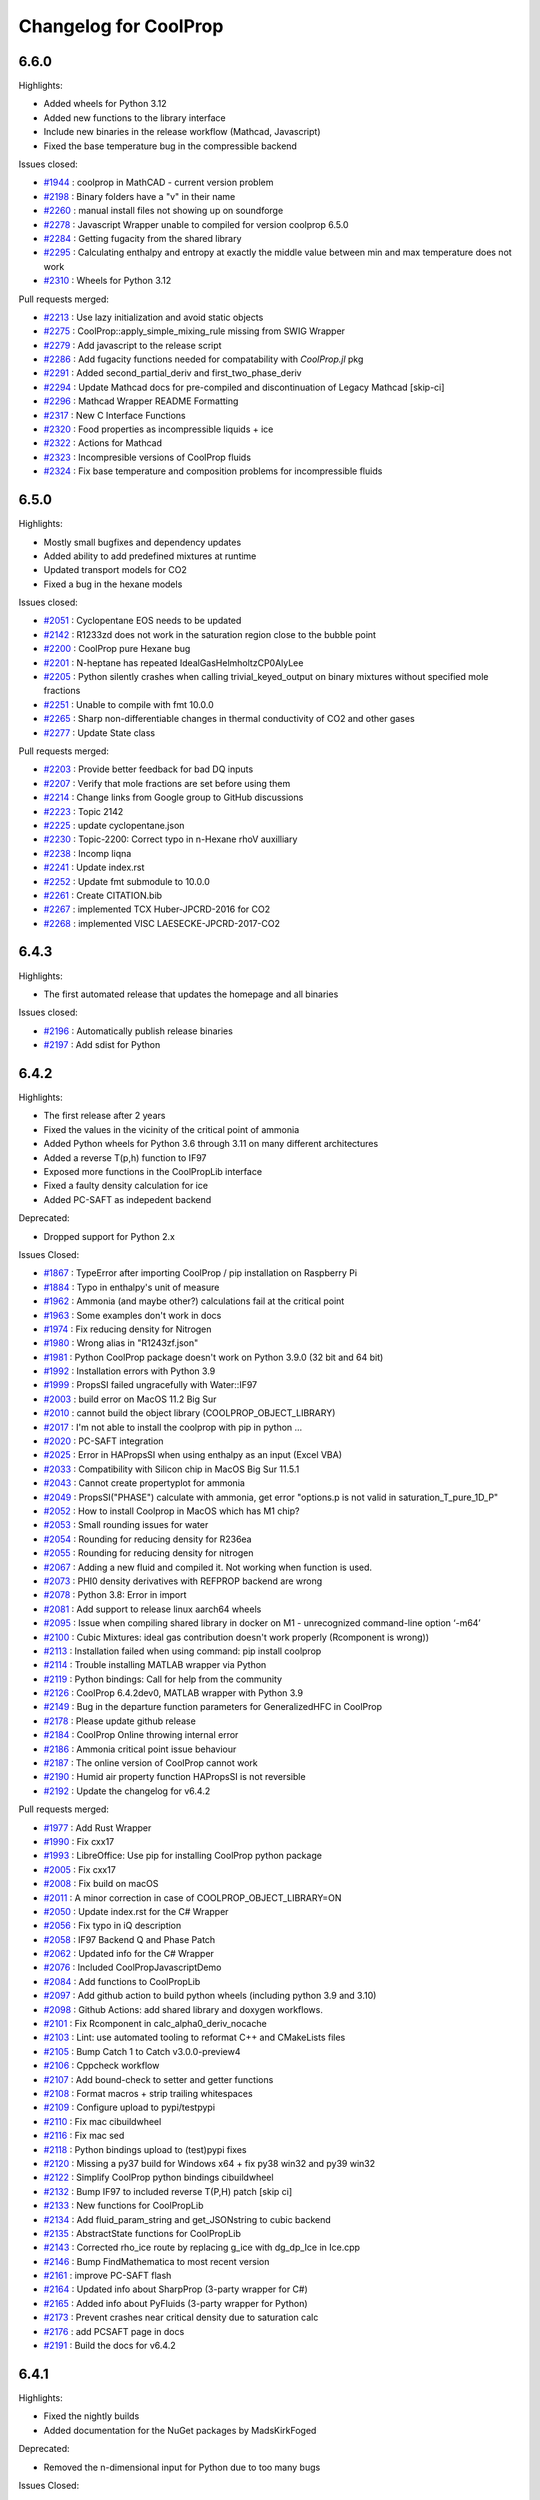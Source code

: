 Changelog for CoolProp
======================

6.6.0
-----

Highlights:

* Added wheels for Python 3.12
* Added new functions to the library interface
* Include new binaries in the release workflow (Mathcad, Javascript)
* Fixed the base temperature bug in the compressible backend

Issues closed:

* `#1944 <https://github.com/CoolProp/CoolProp/issues/1944>`_ : coolprop in MathCAD - current version problem
* `#2198 <https://github.com/CoolProp/CoolProp/issues/2198>`_ : Binary folders have a "v" in their name
* `#2260 <https://github.com/CoolProp/CoolProp/issues/2260>`_ : manual install files not showing up on soundforge
* `#2278 <https://github.com/CoolProp/CoolProp/issues/2278>`_ : Javascript Wrapper unable to compiled for version coolprop 6.5.0
* `#2284 <https://github.com/CoolProp/CoolProp/issues/2284>`_ : Getting fugacity from the shared library
* `#2295 <https://github.com/CoolProp/CoolProp/issues/2295>`_ : Calculating enthalpy and entropy at exactly the middle value between min and max temperature does not work
* `#2310 <https://github.com/CoolProp/CoolProp/issues/2310>`_ : Wheels for Python 3.12

Pull requests merged:

* `#2213 <https://github.com/CoolProp/CoolProp/pull/2213>`_ : Use lazy initialization and avoid static objects
* `#2275 <https://github.com/CoolProp/CoolProp/pull/2275>`_ : CoolProp::apply_simple_mixing_rule missing from SWIG Wrapper
* `#2279 <https://github.com/CoolProp/CoolProp/pull/2279>`_ : Add javascript to the release script
* `#2286 <https://github.com/CoolProp/CoolProp/pull/2286>`_ : Add fugacity functions needed for compatability with `CoolProp.jl` pkg
* `#2291 <https://github.com/CoolProp/CoolProp/pull/2291>`_ : Added second_partial_deriv and  first_two_phase_deriv
* `#2294 <https://github.com/CoolProp/CoolProp/pull/2294>`_ : Update Mathcad docs for pre-compiled and discontinuation of Legacy Mathcad [skip-ci]
* `#2296 <https://github.com/CoolProp/CoolProp/pull/2296>`_ : Mathcad Wrapper README Formatting
* `#2317 <https://github.com/CoolProp/CoolProp/pull/2317>`_ : New C Interface Functions
* `#2320 <https://github.com/CoolProp/CoolProp/pull/2320>`_ : Food properties as incompressible liquids + ice
* `#2322 <https://github.com/CoolProp/CoolProp/pull/2322>`_ : Actions for Mathcad
* `#2323 <https://github.com/CoolProp/CoolProp/pull/2323>`_ : Incompresible versions of CoolProp fluids
* `#2324 <https://github.com/CoolProp/CoolProp/pull/2324>`_ : Fix base temperature and composition problems for incompressible fluids

6.5.0
-----

Highlights:

* Mostly small bugfixes and dependency updates
* Added ability to add predefined mixtures at runtime
* Updated transport models for CO2
* Fixed a bug in the hexane models

Issues closed:

* `#2051 <https://github.com/CoolProp/CoolProp/issues/2051>`_ : Cyclopentane EOS needs to be updated
* `#2142 <https://github.com/CoolProp/CoolProp/issues/2142>`_ : R1233zd does not work in the saturation region close to the bubble point
* `#2200 <https://github.com/CoolProp/CoolProp/issues/2200>`_ : CoolProp pure Hexane bug
* `#2201 <https://github.com/CoolProp/CoolProp/issues/2201>`_ : N-heptane has repeated IdealGasHelmholtzCP0AlyLee
* `#2205 <https://github.com/CoolProp/CoolProp/issues/2205>`_ : Python silently crashes when calling trivial_keyed_output on binary mixtures without specified mole fractions
* `#2251 <https://github.com/CoolProp/CoolProp/issues/2251>`_ : Unable to compile with fmt 10.0.0
* `#2265 <https://github.com/CoolProp/CoolProp/issues/2265>`_ : Sharp non-differentiable changes in thermal conductivity of CO2 and other gases
* `#2277 <https://github.com/CoolProp/CoolProp/issues/2277>`_ : Update State class

Pull requests merged:

* `#2203 <https://github.com/CoolProp/CoolProp/pull/2203>`_ : Provide better feedback for bad DQ inputs
* `#2207 <https://github.com/CoolProp/CoolProp/pull/2207>`_ : Verify that mole fractions are set before using them
* `#2214 <https://github.com/CoolProp/CoolProp/pull/2214>`_ : Change links from Google group to GitHub discussions
* `#2223 <https://github.com/CoolProp/CoolProp/pull/2223>`_ : Topic 2142
* `#2225 <https://github.com/CoolProp/CoolProp/pull/2225>`_ : update cyclopentane.json
* `#2230 <https://github.com/CoolProp/CoolProp/pull/2230>`_ : Topic-2200: Correct typo in n-Hexane rhoV auxilliary
* `#2238 <https://github.com/CoolProp/CoolProp/pull/2238>`_ : Incomp liqna
* `#2241 <https://github.com/CoolProp/CoolProp/pull/2241>`_ : Update index.rst
* `#2252 <https://github.com/CoolProp/CoolProp/pull/2252>`_ : Update fmt submodule to 10.0.0
* `#2261 <https://github.com/CoolProp/CoolProp/pull/2261>`_ : Create CITATION.bib
* `#2267 <https://github.com/CoolProp/CoolProp/pull/2267>`_ : implemented TCX Huber-JPCRD-2016 for CO2
* `#2268 <https://github.com/CoolProp/CoolProp/pull/2268>`_ : implemented VISC LAESECKE-JPCRD-2017-CO2


6.4.3
-----

Highlights:

* The first automated release that updates the homepage and all binaries

Issues closed:

* `#2196 <https://github.com/CoolProp/CoolProp/issues/2196>`_ : Automatically publish release binaries
* `#2197 <https://github.com/CoolProp/CoolProp/issues/2197>`_ : Add sdist for Python


6.4.2
-----

Highlights:

* The first release after 2 years
* Fixed the values in the vicinity of the critical point of ammonia
* Added Python wheels for Python 3.6 through 3.11 on many different architectures
* Added a reverse T(p,h) function to IF97
* Exposed more functions in the CoolPropLib interface
* Fixed a faulty density calculation for ice
* Added PC-SAFT as indepedent backend

Deprecated:

* Dropped support for Python 2.x

Issues Closed:

* `#1867 <https://github.com/CoolProp/CoolProp/issues/1867>`_ : TypeError after importing CoolProp / pip installation on Raspberry Pi
* `#1884 <https://github.com/CoolProp/CoolProp/issues/1884>`_ : Typo in enthalpy's unit of measure
* `#1962 <https://github.com/CoolProp/CoolProp/issues/1962>`_ : Ammonia (and maybe other?) calculations fail at the critical point
* `#1963 <https://github.com/CoolProp/CoolProp/issues/1963>`_ : Some examples don't work in docs
* `#1974 <https://github.com/CoolProp/CoolProp/issues/1974>`_ : Fix reducing density for Nitrogen
* `#1980 <https://github.com/CoolProp/CoolProp/issues/1980>`_ : Wrong alias in "R1243zf.json"
* `#1981 <https://github.com/CoolProp/CoolProp/issues/1981>`_ : Python CoolProp package doesn't work on Python 3.9.0 (32 bit and 64 bit)
* `#1992 <https://github.com/CoolProp/CoolProp/issues/1992>`_ : Installation errors with Python 3.9
* `#1999 <https://github.com/CoolProp/CoolProp/issues/1999>`_ :  PropsSI failed ungracefully with Water::IF97
* `#2003 <https://github.com/CoolProp/CoolProp/issues/2003>`_ : build error on MacOS 11.2 Big Sur
* `#2010 <https://github.com/CoolProp/CoolProp/issues/2010>`_ : cannot build the object library (COOLPROP_OBJECT_LIBRARY)
* `#2017 <https://github.com/CoolProp/CoolProp/issues/2017>`_ : I'm not able to install the coolprop with pip in python ...
* `#2020 <https://github.com/CoolProp/CoolProp/issues/2020>`_ : PC-SAFT integration
* `#2025 <https://github.com/CoolProp/CoolProp/issues/2025>`_ : Error in HAPropsSI when using enthalpy as an input (Excel VBA)
* `#2033 <https://github.com/CoolProp/CoolProp/issues/2033>`_ : Compatibility with Silicon chip in MacOS Big Sur 11.5.1
* `#2043 <https://github.com/CoolProp/CoolProp/issues/2043>`_ : Cannot create propertyplot for ammonia
* `#2049 <https://github.com/CoolProp/CoolProp/issues/2049>`_ : PropsSI("PHASE") calculate with ammonia, get error "options.p is not valid in saturation_T_pure_1D_P"
* `#2052 <https://github.com/CoolProp/CoolProp/issues/2052>`_ : How to install Coolprop in MacOS which has M1 chip?
* `#2053 <https://github.com/CoolProp/CoolProp/issues/2053>`_ : Small rounding issues for water
* `#2054 <https://github.com/CoolProp/CoolProp/issues/2054>`_ : Rounding for reducing density for R236ea
* `#2055 <https://github.com/CoolProp/CoolProp/issues/2055>`_ : Rounding for reducing density for nitrogen
* `#2067 <https://github.com/CoolProp/CoolProp/issues/2067>`_ : Adding a new fluid and compiled it. Not working when function is used.
* `#2073 <https://github.com/CoolProp/CoolProp/issues/2073>`_ : PHI0 density derivatives with REFPROP backend are wrong
* `#2078 <https://github.com/CoolProp/CoolProp/issues/2078>`_ : Python 3.8: Error in import
* `#2081 <https://github.com/CoolProp/CoolProp/issues/2081>`_ : Add support to release linux aarch64 wheels
* `#2095 <https://github.com/CoolProp/CoolProp/issues/2095>`_ : Issue when compiling shared library in docker on M1 - unrecognized command-line option ‘-m64’
* `#2100 <https://github.com/CoolProp/CoolProp/issues/2100>`_ : Cubic Mixtures: ideal gas contribution doesn't work properly (Rcomponent is wrong))
* `#2113 <https://github.com/CoolProp/CoolProp/issues/2113>`_ : Installation failed when using command: pip install coolprop
* `#2114 <https://github.com/CoolProp/CoolProp/issues/2114>`_ : Trouble installing MATLAB wrapper via Python
* `#2119 <https://github.com/CoolProp/CoolProp/issues/2119>`_ : Python bindings: Call for help from the community
* `#2126 <https://github.com/CoolProp/CoolProp/issues/2126>`_ : CoolProp 6.4.2dev0, MATLAB wrapper with Python 3.9
* `#2149 <https://github.com/CoolProp/CoolProp/issues/2149>`_ : Bug in the departure function parameters for GeneralizedHFC in CoolProp
* `#2178 <https://github.com/CoolProp/CoolProp/issues/2178>`_ : Please update github release
* `#2184 <https://github.com/CoolProp/CoolProp/issues/2184>`_ : CoolProp Online throwing internal error
* `#2186 <https://github.com/CoolProp/CoolProp/issues/2186>`_ : Ammonia critical point issue behaviour
* `#2187 <https://github.com/CoolProp/CoolProp/issues/2187>`_ : The online version of CoolProp cannot work
* `#2190 <https://github.com/CoolProp/CoolProp/issues/2190>`_ : Humid air property function HAPropsSI is not reversible
* `#2192 <https://github.com/CoolProp/CoolProp/issues/2192>`_ : Update the changelog for v6.4.2

Pull requests merged:

* `#1977 <https://github.com/CoolProp/CoolProp/pull/1977>`_ : Add Rust Wrapper
* `#1990 <https://github.com/CoolProp/CoolProp/pull/1990>`_ : Fix cxx17
* `#1993 <https://github.com/CoolProp/CoolProp/pull/1993>`_ : LibreOffice: Use pip for installing CoolProp python package
* `#2005 <https://github.com/CoolProp/CoolProp/pull/2005>`_ : Fix cxx17
* `#2008 <https://github.com/CoolProp/CoolProp/pull/2008>`_ : Fix build on macOS
* `#2011 <https://github.com/CoolProp/CoolProp/pull/2011>`_ : A minor correction in case of COOLPROP_OBJECT_LIBRARY=ON
* `#2050 <https://github.com/CoolProp/CoolProp/pull/2050>`_ : Update index.rst for the C# Wrapper
* `#2056 <https://github.com/CoolProp/CoolProp/pull/2056>`_ : Fix typo in iQ description
* `#2058 <https://github.com/CoolProp/CoolProp/pull/2058>`_ : IF97 Backend Q and Phase Patch
* `#2062 <https://github.com/CoolProp/CoolProp/pull/2062>`_ : Updated info for the C# Wrapper
* `#2076 <https://github.com/CoolProp/CoolProp/pull/2076>`_ : Included CoolPropJavascriptDemo
* `#2084 <https://github.com/CoolProp/CoolProp/pull/2084>`_ : Add functions to CoolPropLib
* `#2097 <https://github.com/CoolProp/CoolProp/pull/2097>`_ : Add github action to build python wheels (including python 3.9 and 3.10)
* `#2098 <https://github.com/CoolProp/CoolProp/pull/2098>`_ : Github Actions: add shared library and doxygen workflows.
* `#2101 <https://github.com/CoolProp/CoolProp/pull/2101>`_ : Fix Rcomponent in calc_alpha0_deriv_nocache
* `#2103 <https://github.com/CoolProp/CoolProp/pull/2103>`_ : Lint: use automated tooling to reformat C++ and CMakeLists files
* `#2105 <https://github.com/CoolProp/CoolProp/pull/2105>`_ : Bump Catch  1 to Catch v3.0.0-preview4
* `#2106 <https://github.com/CoolProp/CoolProp/pull/2106>`_ : Cppcheck workflow
* `#2107 <https://github.com/CoolProp/CoolProp/pull/2107>`_ : Add bound-check to setter and getter functions
* `#2108 <https://github.com/CoolProp/CoolProp/pull/2108>`_ : Format macros + strip trailing whitespaces
* `#2109 <https://github.com/CoolProp/CoolProp/pull/2109>`_ : Configure upload to pypi/testpypi
* `#2110 <https://github.com/CoolProp/CoolProp/pull/2110>`_ : Fix mac cibuildwheel
* `#2116 <https://github.com/CoolProp/CoolProp/pull/2116>`_ : Fix mac sed
* `#2118 <https://github.com/CoolProp/CoolProp/pull/2118>`_ : Python bindings upload to (test)pypi fixes
* `#2120 <https://github.com/CoolProp/CoolProp/pull/2120>`_ : Missing a py37 build for Windows x64 + fix py38 win32 and py39 win32
* `#2122 <https://github.com/CoolProp/CoolProp/pull/2122>`_ : Simplify CoolProp python bindings cibuildwheel
* `#2132 <https://github.com/CoolProp/CoolProp/pull/2132>`_ : Bump IF97 to included reverse T(P,H) patch [skip ci]
* `#2133 <https://github.com/CoolProp/CoolProp/pull/2133>`_ : New functions for CoolPropLib
* `#2134 <https://github.com/CoolProp/CoolProp/pull/2134>`_ : Add fluid_param_string and get_JSONstring to cubic backend
* `#2135 <https://github.com/CoolProp/CoolProp/pull/2135>`_ : AbstractState functions for CoolPropLib
* `#2143 <https://github.com/CoolProp/CoolProp/pull/2143>`_ : Corrected rho_ice route by replacing g_ice with dg_dp_Ice in Ice.cpp
* `#2146 <https://github.com/CoolProp/CoolProp/pull/2146>`_ : Bump FindMathematica to most recent version
* `#2161 <https://github.com/CoolProp/CoolProp/pull/2161>`_ : improve PC-SAFT flash
* `#2164 <https://github.com/CoolProp/CoolProp/pull/2164>`_ : Updated info about SharpProp (3-party wrapper for C#)
* `#2165 <https://github.com/CoolProp/CoolProp/pull/2165>`_ : Added info about PyFluids (3-party wrapper for Python)
* `#2173 <https://github.com/CoolProp/CoolProp/pull/2173>`_ : Prevent crashes near critical density due to saturation calc
* `#2176 <https://github.com/CoolProp/CoolProp/pull/2176>`_ : add PCSAFT page in docs
* `#2191 <https://github.com/CoolProp/CoolProp/pull/2191>`_ : Build the docs for v6.4.2


6.4.1
-----

Highlights:

* Fixed the nightly builds
* Added documentation for the NuGet packages by MadsKirkFoged

Deprecated:

* Removed the n-dimensional input for Python due to too many bugs

Issues Closed:

* `#1960 <https://github.com/CoolProp/CoolProp/issues/1960>`_ : Docs do not build
* `#1952 <https://github.com/CoolProp/CoolProp/issues/1952>`_ : CoolProp Module not Found
* `#1942 <https://github.com/CoolProp/CoolProp/issues/1942>`_ : Help with DLL hell
* `#1940 <https://github.com/CoolProp/CoolProp/issues/1940>`_ : CoolProp import doesn't work in v6.4.0

Pull Requests merged:

* `#1957 <https://github.com/CoolProp/CoolProp/pull/1957>`_ : Update BaseObjects.py
* `#1949 <https://github.com/CoolProp/CoolProp/pull/1949>`_ : fixed typo with units for sigma
* `#1947 <https://github.com/CoolProp/CoolProp/pull/1947>`_ : Update index.rst
* `#1932 <https://github.com/CoolProp/CoolProp/pull/1932>`_ : Allow nD-array input to PropsSI


6.4.0
-----

Highlights:

* Added a working version of PC-SAFT EOS (big thanks to Zach Baird)
* Updated EOS for neon, helium
* Added Python 3.8 wheels

Deprecated:

* Python 2.7 interface. This will be the last release supporting Python 2.7
* 32-bit builds on OSX

Issues Closed:

* `#1922 <https://github.com/CoolProp/CoolProp/issues/1922>`_ : Bug: The density of air is off by a magnitude of 10 given the P and T inputs specified below
* `#1915 <https://github.com/CoolProp/CoolProp/issues/1915>`_ : Error in Low Level Interface example code on coolprop.org
* `#1857 <https://github.com/CoolProp/CoolProp/issues/1857>`_ : calc_name is not implemented for REFPROP backend
* `#1856 <https://github.com/CoolProp/CoolProp/issues/1856>`_ : List of incompressible fluids/mixtures is missing
* `#1855 <https://github.com/CoolProp/CoolProp/issues/1855>`_ : Python AbstractState has no attribute 'compressibility_factor'
* `#1848 <https://github.com/CoolProp/CoolProp/issues/1848>`_ : PR density calc fail

Pull Requests merged:

* `#1921 <https://github.com/CoolProp/CoolProp/pull/1921>`_ : fix typos in pcsaft json
* `#1916 <https://github.com/CoolProp/CoolProp/pull/1916>`_ : Fix second_partial_deriv example
* `#1913 <https://github.com/CoolProp/CoolProp/pull/1913>`_ : Fix pcsaft flash
* `#1906 <https://github.com/CoolProp/CoolProp/pull/1906>`_ : Update index.rst
* `#1903 <https://github.com/CoolProp/CoolProp/pull/1903>`_ : Update index.rst adding PropiedadesDeFluidos Tool
* `#1901 <https://github.com/CoolProp/CoolProp/pull/1901>`_ : for CDNJS auto-update request
* `#1896 <https://github.com/CoolProp/CoolProp/pull/1896>`_ : Update init.py byte string in split for Py3.8
* `#1891 <https://github.com/CoolProp/CoolProp/pull/1891>`_ : Fix uppercase-only fluid naming
* `#1885 <https://github.com/CoolProp/CoolProp/pull/1885>`_ : fixed typo in getos() and else statement
* `#1881 <https://github.com/CoolProp/CoolProp/pull/1881>`_ : Fixed crash in PTflash_twophase::build_arrays
* `#1878 <https://github.com/CoolProp/CoolProp/pull/1878>`_ : Py38
* `#1877 <https://github.com/CoolProp/CoolProp/pull/1877>`_ : Adding PC-SAFT EOS
* `#1875 <https://github.com/CoolProp/CoolProp/pull/1875>`_ : Document apply_simple_mixing_rule initialisation behaviour
* `#1842 <https://github.com/CoolProp/CoolProp/pull/1842>`_ : fixes in doxygen docu for fundamental derivative
* `#1838 <https://github.com/CoolProp/CoolProp/pull/1838>`_ : Allow list delimiter to be changed
* `#1837 <https://github.com/CoolProp/CoolProp/pull/1837>`_ : Never allow two-phase SOS. 


6.3.0
-----

Highlights:

* The molar mass gets now reset properly - affected mixture calculations with changing concentrations.
* The humid air calculations check the inputs and outputs according to the limits from the publication.
* The isentropic expansion coefficient can now be accessed directly.
* ... and a lot of little bugfixes (see issues)

Issues Closed:

* `#1820 <https://github.com/CoolProp/CoolProp/issues/1820>`_ : Humid air example fails due to new limits
* `#1815 <https://github.com/CoolProp/CoolProp/issues/1815>`_ : molar_mass not getting cleared
* `#1811 <https://github.com/CoolProp/CoolProp/issues/1811>`_ : Humid air properties above 388 K
* `#1786 <https://github.com/CoolProp/CoolProp/issues/1786>`_ : Incompressible docs not building properly
* `#1784 <https://github.com/CoolProp/CoolProp/issues/1784>`_ : Sphinx builder still broken
* `#1782 <https://github.com/CoolProp/CoolProp/issues/1782>`_ : OSX 10.14 builds
* `#1778 <https://github.com/CoolProp/CoolProp/issues/1778>`_ : There are no nightly builds after 2018/11/04
* `#1777 <https://github.com/CoolProp/CoolProp/issues/1777>`_ : Building from the PyPI sdist on Python 3.7 results in compilation errors on macOS
* `#1775 <https://github.com/CoolProp/CoolProp/issues/1775>`_ : Tmin function cannot be evaluated at 0.0 concentration for incomp fluids
* `#1763 <https://github.com/CoolProp/CoolProp/issues/1763>`_ : Mathcad 15 binary builds dropped as of version 6.2
* `#1762 <https://github.com/CoolProp/CoolProp/issues/1762>`_ : IF97 Documentation Page Error
* `#1760 <https://github.com/CoolProp/CoolProp/issues/1760>`_ : Android Wrapper error at 6.2.0 and 6.2.2dev
* `#1759 <https://github.com/CoolProp/CoolProp/issues/1759>`_ : Memory leak in Mathematica interface
* `#1758 <https://github.com/CoolProp/CoolProp/issues/1758>`_ : Build AbstractState object from stored tabular data
* `#1756 <https://github.com/CoolProp/CoolProp/issues/1756>`_ : Issue with incompressible fluid in v6.2.1
* `#1753 <https://github.com/CoolProp/CoolProp/issues/1753>`_ : numpy.core.multiarray failed to import
* `#1752 <https://github.com/CoolProp/CoolProp/issues/1752>`_ : Add fluids to CoolProp if you are using matlab
* `#1748 <https://github.com/CoolProp/CoolProp/issues/1748>`_ : Apostrophe should be escaped in '...' strings or be used in "..." string
* `#1745 <https://github.com/CoolProp/CoolProp/issues/1745>`_ : Surface Tension calculation failing ungracefully
* `#1744 <https://github.com/CoolProp/CoolProp/issues/1744>`_ : Error value Excel on Mac
* `#1742 <https://github.com/CoolProp/CoolProp/issues/1742>`_ : r404a JT valve error
* `#1741 <https://github.com/CoolProp/CoolProp/issues/1741>`_ : Wrapper for OCTAVE-4.x.x 32 bit for Windows
* `#1734 <https://github.com/CoolProp/CoolProp/issues/1734>`_ : Can I access the older 'Props' functions in CoolProp 6
* `#1732 <https://github.com/CoolProp/CoolProp/issues/1732>`_ : Error 53 Excel Wrapper MacBook Issue
* `#1731 <https://github.com/CoolProp/CoolProp/issues/1731>`_ : Will CoolProp contain R513a refrigerant properties in the near future??
* `#1724 <https://github.com/CoolProp/CoolProp/issues/1724>`_ : REFPROP v10.0 enthalpy/pressure look-up bug
* `#1717 <https://github.com/CoolProp/CoolProp/issues/1717>`_ : Coolprop cannot work on local JS
* `#1708 <https://github.com/CoolProp/CoolProp/issues/1708>`_ : calc_phase missing for REFPROP backend.
* `#1707 <https://github.com/CoolProp/CoolProp/issues/1707>`_ : Inconsistency in incompressible backend when getting fluid name()
* `#1700 <https://github.com/CoolProp/CoolProp/issues/1700>`_ : HAPropsSi broken in 6.1.1dev for R(p,T,h)
* `#1618 <https://github.com/CoolProp/CoolProp/issues/1618>`_ : Excel and Python wrapper, HAPropsSI problem with P_w input
* `#1601 <https://github.com/CoolProp/CoolProp/issues/1601>`_ : ValueError: HAProps failed ungracefully with inputs: "W","T",2.7852603934336025e+02,"P",1.0132500000000000e+05,"H",1.4114309647910737e+04
* `#1465 <https://github.com/CoolProp/CoolProp/issues/1465>`_ : Humid air calculations when dry bulb is above freezing but wet bulb is below freezing

Pull Requests merged:

* `#1823 <https://github.com/CoolProp/CoolProp/pull/1823>`_ : Robustify humid air limit checks
* `#1814 <https://github.com/CoolProp/CoolProp/pull/1814>`_ : Feature/docs py3
* `#1813 <https://github.com/CoolProp/CoolProp/pull/1813>`_ : Added limits to the humid air properties, closes #1811
* `#1810 <https://github.com/CoolProp/CoolProp/pull/1810>`_ : Use std::shared_ptr if available in VS
* `#1797 <https://github.com/CoolProp/CoolProp/pull/1797>`_ : Set _phase in REFPROP backend and return it in calc_phase()
* `#1791 <https://github.com/CoolProp/CoolProp/pull/1791>`_ : Add isentropic expansion coefficient
* `#1787 <https://github.com/CoolProp/CoolProp/pull/1787>`_ : Add conda install instructions from conda-forge
* `#1783 <https://github.com/CoolProp/CoolProp/pull/1783>`_ : Feature/recent compilers
* `#1773 <https://github.com/CoolProp/CoolProp/pull/1773>`_ : Make wrapper for LibreOffice an extension
* `#1770 <https://github.com/CoolProp/CoolProp/pull/1770>`_ : Disambiguate IF97 Fluid Names - Water only
* `#1767 <https://github.com/CoolProp/CoolProp/pull/1767>`_ : Add IF97 links to CoolProp homepage and backends page
* `#1765 <https://github.com/CoolProp/CoolProp/pull/1765>`_ : Patch PropsSI for INCOMP fluid with zero mass fraction
* `#1761 <https://github.com/CoolProp/CoolProp/pull/1761>`_ : Free input strings in Mathematica interface
* `#1755 <https://github.com/CoolProp/CoolProp/pull/1755>`_ : Throw sensible error message if single-phase surface tension requested
* `#1751 <https://github.com/CoolProp/CoolProp/pull/1751>`_ : update syntax to julia 1.0

6.2.1
-----

Only a minor fix to the Javascript wrapper


6.2.0
-----

New Features:

* Added a new EoS for heavy water
* Added pre-built wheels for Python 3.6 and Python 3.7
* The MATLAB wrappers have been abandoned in favour of Python-based calls
* Add phase specification to high-level interface
* LabVIEW VIs can now call PropsSI and Props1SI
* Added a wrapper for Android
* ... and a lot of little bugfixes (see issues)

Issues Closed:

* `#1699 <https://github.com/CoolProp/CoolProp/issues/1699>`_ : Pip Install problem with Ubuntu 18.04 and Python 3.6.3
* `#1682 <https://github.com/CoolProp/CoolProp/issues/1682>`_ : Coolprop.Coolprop module does not exist
* `#1672 <https://github.com/CoolProp/CoolProp/issues/1672>`_ : In ODEintegrator, limits are wrong for backwards
* `#1662 <https://github.com/CoolProp/CoolProp/issues/1662>`_ : Wrong results when using INCOMP (incompressible) fluids using high-level interface after importing matplotlib.pyplot
* `#1661 <https://github.com/CoolProp/CoolProp/issues/1661>`_ : install fail with python 3.6 in anaconda for win10
* `#1659 <https://github.com/CoolProp/CoolProp/issues/1659>`_ : More reducing state resetting needed when fractions set
* `#1654 <https://github.com/CoolProp/CoolProp/issues/1654>`_ : Version 6.1 with Python 3.6.1 Anaconda (64-bit)
* `#1652 <https://github.com/CoolProp/CoolProp/issues/1652>`_ : Problem with saturated vapor internal energy calculations with quality/density inputs
* `#1649 <https://github.com/CoolProp/CoolProp/issues/1649>`_ : Cannot cimport CoolProp into cython in python 3.6
* `#1647 <https://github.com/CoolProp/CoolProp/issues/1647>`_ : Parsing of Mixtures depends on LOCALE
* `#1630 <https://github.com/CoolProp/CoolProp/issues/1630>`_ : Predefined mixture cannot have uppercase .MIX
* `#1629 <https://github.com/CoolProp/CoolProp/issues/1629>`_ : Phase envelopes fail for predefined mixtures with REFPROP backend
* `#1607 <https://github.com/CoolProp/CoolProp/issues/1607>`_ : Tabular Backend Fails with HmassP_INPUTS when iphase_twophase Imposed
* `#1604 <https://github.com/CoolProp/CoolProp/issues/1604>`_ : v6.2?
* `#1603 <https://github.com/CoolProp/CoolProp/issues/1603>`_ : Parse out Zero Mass Fraction Components in High-Level Interface
* `#1602 <https://github.com/CoolProp/CoolProp/issues/1602>`_ : hmass() gives strange result after calling update() with PQ_INPUTS in specific case
* `#1582 <https://github.com/CoolProp/CoolProp/issues/1582>`_ : Buildbot update
* `#1563 <https://github.com/CoolProp/CoolProp/issues/1563>`_ : Unify AbstractState's behavior when using HEOS or the tabular interpolations schemes
* `#1551 <https://github.com/CoolProp/CoolProp/issues/1551>`_ : Import of matplotlib.pyplot results in error for mixtures
* `#1530 <https://github.com/CoolProp/CoolProp/issues/1530>`_ : Catch tests failing
* `#1455 <https://github.com/CoolProp/CoolProp/issues/1455>`_ : apply_simple_mixing_rule broken
* `#1439 <https://github.com/CoolProp/CoolProp/issues/1439>`_ : Wrong dam_dtau for Twu
* `#1426 <https://github.com/CoolProp/CoolProp/issues/1426>`_ : UNIFAQ compile errors
* `#1422 <https://github.com/CoolProp/CoolProp/issues/1422>`_ : Ttriple wrong for REFPROP for water
* `#1406 <https://github.com/CoolProp/CoolProp/issues/1406>`_ : StateContainer print fails
* `#1396 <https://github.com/CoolProp/CoolProp/issues/1396>`_ : Formulas are wrong for dichloroethane and ethylene oxide
* `#1393 <https://github.com/CoolProp/CoolProp/issues/1393>`_ : Crash when set_mole_fractions() not called
* `#1381 <https://github.com/CoolProp/CoolProp/issues/1381>`_ : Calling acentric factor with cubic equation
* `#1372 <https://github.com/CoolProp/CoolProp/issues/1372>`_ : inconsistent result with mixture of "Ethylbenzene[0.5]&P-XYLENE[0.5]"<>"ethylbenzene[0.5]&P-XYLENE[0.5]"
* `#1371 <https://github.com/CoolProp/CoolProp/issues/1371>`_ : Get JSON string for fluid at runtime
* `#1369 <https://github.com/CoolProp/CoolProp/issues/1369>`_ : Return 'n/a'  REFPROP version when not loaded or supported.
* `#1368 <https://github.com/CoolProp/CoolProp/issues/1368>`_ : segmentation fault when calling get_global_param_string("REFPROP_version") from Python
* `#1366 <https://github.com/CoolProp/CoolProp/issues/1366>`_ : Allow fluids to be provided (and overwritten) at runtime; closes #1345
* `#1365 <https://github.com/CoolProp/CoolProp/issues/1365>`_ : SMath Wrapper refactoring
* `#1362 <https://github.com/CoolProp/CoolProp/issues/1362>`_ : LabVIEW VIs to call PropsSI and Props1SI
* `#1361 <https://github.com/CoolProp/CoolProp/issues/1361>`_ : Re-enable alpha0 mixture derivative tests for cubics
* `#1359 <https://github.com/CoolProp/CoolProp/issues/1359>`_ : Allow for cubic transformations in HEOS multi-fluid model
* `#1355 <https://github.com/CoolProp/CoolProp/issues/1355>`_ : SMath Wrapper refactoring
* `#1354 <https://github.com/CoolProp/CoolProp/issues/1354>`_ : splined properties, _fluid_type and _phase not cleared in AbstractState.h
* `#1352 <https://github.com/CoolProp/CoolProp/issues/1352>`_ : Faulty state update with DmassT_inputs in HEOS backend with specified phase
* `#1350 <https://github.com/CoolProp/CoolProp/issues/1350>`_ : Simulation error when using ExternalMedia in Dymola
* `#1348 <https://github.com/CoolProp/CoolProp/issues/1348>`_ : Allow alpha0 to be provided for cubic EOS
* `#1347 <https://github.com/CoolProp/CoolProp/issues/1347>`_ : Add ability to ignore setup errors for REFPROP mixtures
* `#1343 <https://github.com/CoolProp/CoolProp/issues/1343>`_ : Call git in the dev folder
* `#1339 <https://github.com/CoolProp/CoolProp/issues/1339>`_ : Set a standard departure function through the AbstractState
* `#1333 <https://github.com/CoolProp/CoolProp/issues/1333>`_ : Make it possible to use x[i]=0 in some alpha0 derivatives
* `#1329 <https://github.com/CoolProp/CoolProp/issues/1329>`_ : DO NOT allow for over-writing of departure functions when loading defaults
* `#1328 <https://github.com/CoolProp/CoolProp/issues/1328>`_ : Dmass wrong for saturated states for REFPROP
* `#1325 <https://github.com/CoolProp/CoolProp/issues/1325>`_ : Also export HAProps_Aux to pybind11 interface
* `#1324 <https://github.com/CoolProp/CoolProp/issues/1324>`_ : Figure out problem with linux wheels
* `#1323 <https://github.com/CoolProp/CoolProp/issues/1323>`_ : Added PQ and QT Input Pairs to provide Saturation Values to IF97 Backend
* `#1322 <https://github.com/CoolProp/CoolProp/issues/1322>`_ : Bigger buffer size for Julia wrapper
* `#1321 <https://github.com/CoolProp/CoolProp/issues/1321>`_ : Finally fix phase envelopes again
* `#1320 <https://github.com/CoolProp/CoolProp/issues/1320>`_ : Figure out why catch runs take forever on "*"nix
* `#1319 <https://github.com/CoolProp/CoolProp/issues/1319>`_ : Fix python windows builds
* `#1318 <https://github.com/CoolProp/CoolProp/issues/1318>`_ : Move entire Emscripten interface into its own file that is included separately
* `#1317 <https://github.com/CoolProp/CoolProp/issues/1317>`_ : Loading HMX.BNC through the DLL yields weird behavior
* `#1316 <https://github.com/CoolProp/CoolProp/issues/1316>`_ : Added configuration options for MSVCRT linking, changed the output di…
* `#1314 <https://github.com/CoolProp/CoolProp/issues/1314>`_ : Android Wrapper
* `#1312 <https://github.com/CoolProp/CoolProp/issues/1312>`_ : First step toward #1310
* `#1309 <https://github.com/CoolProp/CoolProp/issues/1309>`_ : version 6.1.0 not available from pypi
* `#1308 <https://github.com/CoolProp/CoolProp/issues/1308>`_ : Add Trivial Parameter calls to IF97 Backend
* `#1307 <https://github.com/CoolProp/CoolProp/issues/1307>`_ : get_config_string returns nothing in python
* `#1306 <https://github.com/CoolProp/CoolProp/issues/1306>`_ : Typo in CO2+Argon coefficients
* `#1305 <https://github.com/CoolProp/CoolProp/issues/1305>`_ : Fix some warnings in MSVC 2015
* `#1304 <https://github.com/CoolProp/CoolProp/issues/1304>`_ : Parse refprop HMX.BNC file and load coefficients
* `#1303 <https://github.com/CoolProp/CoolProp/issues/1303>`_ : call refprop from coolprop in scilab on linux
* `#1302 <https://github.com/CoolProp/CoolProp/issues/1302>`_ : Export cubic's alpha functions
* `#1300 <https://github.com/CoolProp/CoolProp/issues/1300>`_ : Add criticality_contour_values to pybind11 interface
* `#1299 <https://github.com/CoolProp/CoolProp/issues/1299>`_ : Add config keys to pybind11 interface
* `#1298 <https://github.com/CoolProp/CoolProp/issues/1298>`_ : HAPropsSI H, p, W lookups not working past 5.0.0
* `#1296 <https://github.com/CoolProp/CoolProp/issues/1296>`_ : Add phases enum to pybind11 interface
* `#1295 <https://github.com/CoolProp/CoolProp/issues/1295>`_ : Specify the minimum delta for spinodal tracer as config variable
* `#1294 <https://github.com/CoolProp/CoolProp/issues/1294>`_ : Add parser for HMX.BNC from REFPROP
* `#1292 <https://github.com/CoolProp/CoolProp/issues/1292>`_ : Source zip file on SourceForge is not correct again...
* `#1289 <https://github.com/CoolProp/CoolProp/issues/1289>`_ : Make triple point accessible in HEOS::get_fluid_constant
* `#1285 <https://github.com/CoolProp/CoolProp/issues/1285>`_ : Allow fluids to be overwritten
* `#1279 <https://github.com/CoolProp/CoolProp/issues/1279>`_ : Add phase specification to high-level interface
* `#1253 <https://github.com/CoolProp/CoolProp/issues/1253>`_ : Implement derivatives of alpha0 w.r.t. tau, delta
* `#1249 <https://github.com/CoolProp/CoolProp/issues/1249>`_ : IF97 Error in CoolProp Wrapping for SMath
* `#969 <https://github.com/CoolProp/CoolProp/issues/969>`_ : Support mixtures with component mole fractions of zero

Pull Requests merged:

* `#1675 <https://github.com/CoolProp/CoolProp/pull/1675>`_ : Let DARWIN build with libc++
* `#1666 <https://github.com/CoolProp/CoolProp/pull/1666>`_ : Make string->float conversion aware of the locale
* `#1665 <https://github.com/CoolProp/CoolProp/pull/1665>`_ : Patches PropsSI imposed phase for backends other than HEOS
* `#1660 <https://github.com/CoolProp/CoolProp/pull/1660>`_ : Update PropsSI() to Parse Imposed Phase Strings on Input Keys
* `#1656 <https://github.com/CoolProp/CoolProp/pull/1656>`_ : Mistake in function 'inline_label' in CoolProp/Plots/Common.py
* `#1645 <https://github.com/CoolProp/CoolProp/pull/1645>`_ : Provide return string from PhaseSI() if phase can't be determined.
* `#1609 <https://github.com/CoolProp/CoolProp/pull/1609>`_ : editorconfig
* `#1606 <https://github.com/CoolProp/CoolProp/pull/1606>`_ : Patch PT_flash() to update _phase with imposed phase, in case it changed
* `#1464 <https://github.com/CoolProp/CoolProp/pull/1464>`_ : Fix a few REFPROP functions; closes #1422
* `#1460 <https://github.com/CoolProp/CoolProp/pull/1460>`_ : Greatly improve the stability of REFPROP mixture calls at saturation …
* `#1459 <https://github.com/CoolProp/CoolProp/pull/1459>`_ : Call SATTP properly when QT inputs are given for REFPROP
* `#1458 <https://github.com/CoolProp/CoolProp/pull/1458>`_ : Actually set the Twu parameters if provided
* `#1457 <https://github.com/CoolProp/CoolProp/pull/1457>`_ : Add ierr checks to calls to SETKTV
* `#1450 <https://github.com/CoolProp/CoolProp/pull/1450>`_ : Fix typo in CoolPropLib.h
* `#1449 <https://github.com/CoolProp/CoolProp/pull/1449>`_ : Move F2K into emscripten_interface.cxx
* `#1448 <https://github.com/CoolProp/CoolProp/pull/1448>`_ : Update the ODE integrator to allow it to integrate backwards
* `#1376 <https://github.com/CoolProp/CoolProp/pull/1376>`_ : Update HumidAirProp.cpp

6.1.0
-----

New features:

* Windows installer for Microsoft Excel
* Added VTPR backend
* Twu and Mathias-Copeman attractive parameters can be set for PR and SRK
* Major improvements to Excel wrapper
* Added EOS for MDM of M. Thol
* Implemented first version of PT flash calculations for two-phase states
* Implemented PT flash for mixtures (not finished)
* Added a pybind11 module for CoolProp
* ... and a lot of little bugfixes (see issues)

Contributors to this release:
ibell, JonWel, jowr, babaksamareh, mikekaganski

* `#1290 <https://github.com/CoolProp/CoolProp/issues/1290>`_ : Catch runs should be Release builds
* `#1288 <https://github.com/CoolProp/CoolProp/issues/1288>`_ : Actually check if T < Tmelt for p > pmin
* `#1287 <https://github.com/CoolProp/CoolProp/issues/1287>`_ : Actually commit new pybind11 submodule
* `#1286 <https://github.com/CoolProp/CoolProp/issues/1286>`_ : in phase envelope construction, potential crash
* `#1284 <https://github.com/CoolProp/CoolProp/issues/1284>`_ : Make low-level interface accessible through high-level interface in FORTRAN
* `#1283 <https://github.com/CoolProp/CoolProp/issues/1283>`_ : Add pure fluid check to VTPR
* `#1282 <https://github.com/CoolProp/CoolProp/issues/1282>`_ : Correct typo, see #1270
* `#1281 <https://github.com/CoolProp/CoolProp/issues/1281>`_ : Add ability to add HEOS fluids as JSON at runtime
* `#1272 <https://github.com/CoolProp/CoolProp/issues/1272>`_ : Solves a bug in VTPR
* `#1271 <https://github.com/CoolProp/CoolProp/issues/1271>`_ : Remove possible division by 0, closes #1270
* `#1269 <https://github.com/CoolProp/CoolProp/issues/1269>`_ : SatL and SatV of type VTPR too
* `#1268 <https://github.com/CoolProp/CoolProp/issues/1268>`_ : Implement fluid_names for cubic backend
* `#1267 <https://github.com/CoolProp/CoolProp/issues/1267>`_ : PengRobinson doesn't pass alpha to SatL and SatV
* `#1266 <https://github.com/CoolProp/CoolProp/issues/1266>`_ : Small fixes for VTPR
* `#1264 <https://github.com/CoolProp/CoolProp/issues/1264>`_ : Update initialization for VTPR
* `#1262 <https://github.com/CoolProp/CoolProp/issues/1262>`_ : Set alpha function in JSON
* `#1261 <https://github.com/CoolProp/CoolProp/issues/1261>`_ : Update CMakeLists.txt
* `#1259 <https://github.com/CoolProp/CoolProp/issues/1259>`_ : Methanol-water mixture: strange results
* `#1258 <https://github.com/CoolProp/CoolProp/issues/1258>`_ : Solves a bug with cubic and mixtures
* `#1257 <https://github.com/CoolProp/CoolProp/issues/1257>`_ : Update iPhone compilation docs
* `#1255 <https://github.com/CoolProp/CoolProp/issues/1255>`_ : Allow ability to set Twu parameters for cubic EOS (from JSON)
* `#1252 <https://github.com/CoolProp/CoolProp/issues/1252>`_ : Implement set_double_array2D
* `#1250 <https://github.com/CoolProp/CoolProp/issues/1250>`_ : Implement coefficient derivatives of dYr_dxi in reducing function
* `#1248 <https://github.com/CoolProp/CoolProp/issues/1248>`_ : Problem with OSX compilation
* `#1240 <https://github.com/CoolProp/CoolProp/issues/1240>`_ : Make psi_plus public
* `#1239 <https://github.com/CoolProp/CoolProp/issues/1239>`_ : Shortcut VTPR when pure fluids, solves #1232
* `#1237 <https://github.com/CoolProp/CoolProp/issues/1237>`_ : Create an installer for selected Windows wrappers
* `#1235 <https://github.com/CoolProp/CoolProp/issues/1235>`_ : Excel 2016 Add-In Updates
* `#1234 <https://github.com/CoolProp/CoolProp/issues/1234>`_ : Add the ability to set limits in Consistency plots
* `#1232 <https://github.com/CoolProp/CoolProp/issues/1232>`_ : VTPR components with one group
* `#1230 <https://github.com/CoolProp/CoolProp/issues/1230>`_ : Allow ability to call REFPROP on OSX
* `#1229 <https://github.com/CoolProp/CoolProp/issues/1229>`_ : ConsistencyPlots updates
* `#1227 <https://github.com/CoolProp/CoolProp/issues/1227>`_ : Make all functions in DepartureFunction overrridable
* `#1226 <https://github.com/CoolProp/CoolProp/issues/1226>`_ : More critical point questions
* `#1222 <https://github.com/CoolProp/CoolProp/issues/1222>`_ : Critical point calc failure
* `#1221 <https://github.com/CoolProp/CoolProp/issues/1221>`_ : Take more steps in stability evaluator (at least 100)
* `#1220 <https://github.com/CoolProp/CoolProp/issues/1220>`_ : Add adaptive integrator code
* `#1219 <https://github.com/CoolProp/CoolProp/issues/1219>`_ : Double post_update in update_TP_guessrho
* `#1217 <https://github.com/CoolProp/CoolProp/issues/1217>`_ : Peng-Robinson issue with Hydrogen
* `#1215 <https://github.com/CoolProp/CoolProp/issues/1215>`_ : Vapour QT_INPUT with VTPR
* `#1214 <https://github.com/CoolProp/CoolProp/issues/1214>`_ : Refactor exceptions in CoolPropLib.cpp close #1200
* `#1213 <https://github.com/CoolProp/CoolProp/issues/1213>`_ : Add tests for Poling example with UNIFAC code
* `#1212 <https://github.com/CoolProp/CoolProp/issues/1212>`_ : Add derivatives of a*rho with respect to tau,delta,x
* `#1211 <https://github.com/CoolProp/CoolProp/issues/1211>`_ : Use aii_term and b0_ii from cubic
* `#1209 <https://github.com/CoolProp/CoolProp/issues/1209>`_ : Correct tau derivatives in VTPR
* `#1208 <https://github.com/CoolProp/CoolProp/issues/1208>`_ : Correct derivatives of am and test for VTPR
* `#1206 <https://github.com/CoolProp/CoolProp/issues/1206>`_ : Segmentation fault when calling get_mass_fractions() with SRK and PR
* `#1204 <https://github.com/CoolProp/CoolProp/issues/1204>`_ : Make all functions in reducing function const
* `#1203 <https://github.com/CoolProp/CoolProp/issues/1203>`_ : Allow VTPR to pass only names by setting default R_u value
* `#1202 <https://github.com/CoolProp/CoolProp/issues/1202>`_ : Better error message when UNIFAC component cannot be found
* `#1201 <https://github.com/CoolProp/CoolProp/issues/1201>`_ : Update MixtureDerivatives.cpp
* `#1199 <https://github.com/CoolProp/CoolProp/issues/1199>`_ : dalpha0_dxi is wrong
* `#1198 <https://github.com/CoolProp/CoolProp/issues/1198>`_ : Cubic CP
* `#1197 <https://github.com/CoolProp/CoolProp/issues/1197>`_ : Cubic QT_INPUTS
* `#1196 <https://github.com/CoolProp/CoolProp/issues/1196>`_ : Update CoolPropLib.def
* `#1195 <https://github.com/CoolProp/CoolProp/issues/1195>`_ : Merge VTPR
* `#1193 <https://github.com/CoolProp/CoolProp/issues/1193>`_ : REFPROP backend is missing acentric factor accessor
* `#1192 <https://github.com/CoolProp/CoolProp/issues/1192>`_ : Missing formulas for some HFO
* `#1191 <https://github.com/CoolProp/CoolProp/issues/1191>`_ : Linked states need to be updated in copy_k
* `#1190 <https://github.com/CoolProp/CoolProp/issues/1190>`_ : Problems running the VB.NET and C# wrappers
* `#1189 <https://github.com/CoolProp/CoolProp/issues/1189>`_ : Cubic backend broken for PQ calls
* `#1188 <https://github.com/CoolProp/CoolProp/issues/1188>`_ : Critical state not copying for cubics
* `#1187 <https://github.com/CoolProp/CoolProp/issues/1187>`_ : All critical points destroy density solver
* `#1185 <https://github.com/CoolProp/CoolProp/issues/1185>`_ : Add 4th order solver (Halley+)
* `#1184 <https://github.com/CoolProp/CoolProp/issues/1184>`_ : Add 4th order alphar derivatives to python
* `#1183 <https://github.com/CoolProp/CoolProp/issues/1183>`_ : QT/PQ inputs needs to polish with Newton-Raphson
* `#1182 <https://github.com/CoolProp/CoolProp/issues/1182>`_ : Add function to generate rapidjson instance from JSON string
* `#1181 <https://github.com/CoolProp/CoolProp/issues/1181>`_ : Add warning about T > Tmax for HS inputs
* `#1180 <https://github.com/CoolProp/CoolProp/issues/1180>`_ : CoolProp add-in for Excel not working on re-opened files
* `#1179 <https://github.com/CoolProp/CoolProp/issues/1179>`_ : Add derivatives of vr and Tr with respect to beta and gamma
* `#1178 <https://github.com/CoolProp/CoolProp/issues/1178>`_ : Android Wrapper Undefined Reference error with latest ndk
* `#1176 <https://github.com/CoolProp/CoolProp/issues/1176>`_ : [VTPR] mole fractions must be set before calling set_temperature
* `#1175 <https://github.com/CoolProp/CoolProp/issues/1175>`_ : Impose phase for REFPROP in low-level interface
* `#1174 <https://github.com/CoolProp/CoolProp/issues/1174>`_ : Update PHP module docs
* `#1172 <https://github.com/CoolProp/CoolProp/issues/1172>`_ : Please Help With Java Wrapper
* `#1170 <https://github.com/CoolProp/CoolProp/issues/1170>`_ : Incorrect InChI keys
* `#1169 <https://github.com/CoolProp/CoolProp/issues/1169>`_ : Issue with PropsSI on Methane-Ethane mixtures
* `#1168 <https://github.com/CoolProp/CoolProp/issues/1168>`_ : Volume translation for cubic
* `#1166 <https://github.com/CoolProp/CoolProp/issues/1166>`_ : Thermodynamic Properties of R1233zd(E)
* `#1165 <https://github.com/CoolProp/CoolProp/issues/1165>`_ : Not erroring if T < Tmin and p > ptriple
* `#1164 <https://github.com/CoolProp/CoolProp/issues/1164>`_ : REFPROP doesn't store mole fractions in phase envelope
* `#1161 <https://github.com/CoolProp/CoolProp/issues/1161>`_ : [VTPR] gE/RT needs to be multiplied by RT
* `#1158 <https://github.com/CoolProp/CoolProp/issues/1158>`_ : Retrieve phase envelope through high-level DLL
* `#1150 <https://github.com/CoolProp/CoolProp/issues/1150>`_ : IF97 backend: Wrong results for cvmass
* `#1148 <https://github.com/CoolProp/CoolProp/issues/1148>`_ : Add new EOS for MDM of Thol
* `#1146 <https://github.com/CoolProp/CoolProp/issues/1146>`_ : MEXW32 is actually 64-bit and crashes MATLAB
* `#1145 <https://github.com/CoolProp/CoolProp/issues/1145>`_ : Re-implement fundamental derivative of gas dynamics
* `#1144 <https://github.com/CoolProp/CoolProp/issues/1144>`_ : Repair use of spinodals and cubic backend
* `#1143 <https://github.com/CoolProp/CoolProp/issues/1143>`_ : PT inputs for cubics without phase specification
* `#1142 <https://github.com/CoolProp/CoolProp/issues/1142>`_ : PQ inputs very slow for cubic backends
* `#1141 <https://github.com/CoolProp/CoolProp/issues/1141>`_ : dichloroethane has the wrong CAS #
* `#1137 <https://github.com/CoolProp/CoolProp/issues/1137>`_ : Nonsensical results for mistaken inputs with INCOMP fluids
* `#1122 <https://github.com/CoolProp/CoolProp/issues/1122>`_ : Calculate density with PropsSi in Javascript
* `#1120 <https://github.com/CoolProp/CoolProp/issues/1120>`_ : Allow state generation from backend_name() return values
* `#1118 <https://github.com/CoolProp/CoolProp/issues/1118>`_ : Fix plots for cases with multiple critical points
* `#1114 <https://github.com/CoolProp/CoolProp/issues/1114>`_ : Export set_binary_interaction_double + Julia wrapper improvement
* `#1111 <https://github.com/CoolProp/CoolProp/issues/1111>`_ : Improvements to SMath wrapper error handling and some small tweaks
* `#1109 <https://github.com/CoolProp/CoolProp/issues/1109>`_ : SMath wrapper: update AssemblyInfo.cs.template
* `#1108 <https://github.com/CoolProp/CoolProp/issues/1108>`_ : SMath copyright year outdated
* `#1107 <https://github.com/CoolProp/CoolProp/issues/1107>`_ : Allow conditional build of SMath in source tree (fixes #1110)

Pull Requests merged:

* `#1283 <https://github.com/CoolProp/CoolProp/pull/1283>`_ : Add pure fluid check to VTPR
* `#1282 <https://github.com/CoolProp/CoolProp/pull/1282>`_ : Correct typo, see #1270
* `#1272 <https://github.com/CoolProp/CoolProp/pull/1272>`_ : Solves a bug in VTPR
* `#1271 <https://github.com/CoolProp/CoolProp/pull/1271>`_ : Remove possible division by 0, closes #1270
* `#1269 <https://github.com/CoolProp/CoolProp/pull/1269>`_ : SatL and SatV of type VTPR too
* `#1266 <https://github.com/CoolProp/CoolProp/pull/1266>`_ : Small fixes for VTPR
* `#1262 <https://github.com/CoolProp/CoolProp/pull/1262>`_ : Set alpha function in JSON
* `#1261 <https://github.com/CoolProp/CoolProp/pull/1261>`_ : Update CMakeLists.txt
* `#1258 <https://github.com/CoolProp/CoolProp/pull/1258>`_ : Solves a bug with cubic and mixtures
* `#1257 <https://github.com/CoolProp/CoolProp/pull/1257>`_ : Update iPhone compilation docs
* `#1239 <https://github.com/CoolProp/CoolProp/pull/1239>`_ : Shortcut VTPR when pure fluids, solves #1232
* `#1234 <https://github.com/CoolProp/CoolProp/pull/1234>`_ : Add the ability to set limits in Consistency plots
* `#1214 <https://github.com/CoolProp/CoolProp/pull/1214>`_ : Refactor exceptions in CoolPropLib.cpp close #1200
* `#1211 <https://github.com/CoolProp/CoolProp/pull/1211>`_ : Use aii_term and b0_ii from cubic
* `#1209 <https://github.com/CoolProp/CoolProp/pull/1209>`_ : Correct tau derivatives in VTPR
* `#1208 <https://github.com/CoolProp/CoolProp/pull/1208>`_ : Correct derivatives of am and test for VTPR
* `#1196 <https://github.com/CoolProp/CoolProp/pull/1196>`_ : Update CoolPropLib.def
* `#1195 <https://github.com/CoolProp/CoolProp/pull/1195>`_ : Merge VTPR
* `#1114 <https://github.com/CoolProp/CoolProp/pull/1114>`_ : Export set_binary_interaction_double + Julia wrapper improvement
* `#1111 <https://github.com/CoolProp/CoolProp/pull/1111>`_ : Improvements to SMath wrapper error handling and some small tweaks
* `#1109 <https://github.com/CoolProp/CoolProp/pull/1109>`_ : SMath wrapper: update AssemblyInfo.cs.template
* `#1107 <https://github.com/CoolProp/CoolProp/pull/1107>`_ : Allow conditional build of SMath in source tree (fixes #1110)
* `#1103 <https://github.com/CoolProp/CoolProp/pull/1103>`_ : One small tweak to Props1
* `#1101 <https://github.com/CoolProp/CoolProp/pull/1101>`_ : Add error handling to some functions, see #1096
* `#1100 <https://github.com/CoolProp/CoolProp/pull/1100>`_ : Allow cmake properly build SMath wrapper
* `#1097 <https://github.com/CoolProp/CoolProp/pull/1097>`_ : Set error string in get_parameter_information_string() and fix SMath wrapper : fixes #1096
* `#1093 <https://github.com/CoolProp/CoolProp/pull/1093>`_ : Revert part of 763d4ce to solve #1077

6.0.0
-----

New features:

* MathCAD wrapper working again (thanks to Jeff Henning)
* Added binary interaction parameters for more than 400 mixtures 
* Added a cubic backend supporting PR and SRK for some calculations
* Added new non-iterative viscosity model for a few refrigerants (especially R32 and R245fa)
* Implemented EOS for HCl, D4, ethylene oxide, and dichloroethane from M. Thol
* ... and a lot of little bugfixes (see issues)

Contributors to this release:
ibell, jowr, henningjp, bilderbuchi, dinojr, mapipolo, Mol3culo, stefann82, arashsk, pypamart, milesabarr, wahlenkus, saha84, EmiCas, Heathckliff, Tom0310, dizzux, davideziviani, paarfi

Issues Closed:

* `#1056 <http://github.com/CoolProp/CoolProp/issues/1056>`_ : Added "set_reference_state" wrapper for Mathcad and Updated Example Worksheets
* `#1053 <http://github.com/CoolProp/CoolProp/issues/1053>`_ : Align Tmax with REFPROP values
* `#1049 <http://github.com/CoolProp/CoolProp/issues/1049>`_ : apply_simple_mixing_rule should be implemented for HEOS instances
* `#1048 <http://github.com/CoolProp/CoolProp/issues/1048>`_ : Calling set_binary_interaction_double on AbstractState instance has no effect
* `#1047 <http://github.com/CoolProp/CoolProp/issues/1047>`_ : Mathcad Wrapper Updates for CoolProp 5.x and 6
* `#1044 <http://github.com/CoolProp/CoolProp/issues/1044>`_ : Manylinux build integration
* `#1041 <http://github.com/CoolProp/CoolProp/issues/1041>`_ : Fixed Minor MSVC Compiler Warnings
* `#1034 <http://github.com/CoolProp/CoolProp/issues/1034>`_ : Strange behaviour of densities at critical point
* `#1033 <http://github.com/CoolProp/CoolProp/issues/1033>`_ : Python builder issues
* `#1032 <http://github.com/CoolProp/CoolProp/issues/1032>`_ : Rewrite mixture derivatives tests to use new format
* `#1031 <http://github.com/CoolProp/CoolProp/issues/1031>`_ : Fixes STRING conflict between Mathcad library and cppformat
* `#1030 <http://github.com/CoolProp/CoolProp/issues/1030>`_ : Add pass-throughs for testing derivatives
* `#1029 <http://github.com/CoolProp/CoolProp/issues/1029>`_ : Sphinx builder
* `#1028 <http://github.com/CoolProp/CoolProp/issues/1028>`_ : ALTERNATIVE_REFPROP_PATH ignored for predefined mixtures
* `#1026 <http://github.com/CoolProp/CoolProp/issues/1026>`_ : Add REFPROP version to REFPROP comparison script
* `#1025 <http://github.com/CoolProp/CoolProp/issues/1025>`_ : Phase envelopes construction failing for example in docs 
* `#1024 <http://github.com/CoolProp/CoolProp/issues/1024>`_ : VLE calcs failing for SRK & PR backends
* `#1023 <http://github.com/CoolProp/CoolProp/issues/1023>`_ : AbstractState.update fails for mixtures containing specific refrigerants using REFPROP backend
* `#1020 <http://github.com/CoolProp/CoolProp/issues/1020>`_ : Add target_link_libraries to CMakeLists.txt
* `#1014 <http://github.com/CoolProp/CoolProp/issues/1014>`_ : Figure out how to make coolprop static library a clean cmake dependency
* `#1012 <http://github.com/CoolProp/CoolProp/issues/1012>`_ : Residual Helmholtz energy not work
* `#1011 <http://github.com/CoolProp/CoolProp/issues/1011>`_ : Update references
* `#1010 <http://github.com/CoolProp/CoolProp/issues/1010>`_ : Derivative of residual Helmholtz energy with delta
* `#1009 <http://github.com/CoolProp/CoolProp/issues/1009>`_ : Can't compute densities at the triple point
* `#1007 <http://github.com/CoolProp/CoolProp/issues/1007>`_ : 'error: key [Ar] was not found in string_to_index'
* `#1006 <http://github.com/CoolProp/CoolProp/issues/1006>`_ : Use c++14 when building on MINGW
* `#1005 <http://github.com/CoolProp/CoolProp/issues/1005>`_ : Derivative of the saturation enthalpy cair_sat = d(hsat)/dT
* `#1003 <http://github.com/CoolProp/CoolProp/issues/1003>`_ : Fix bug in Chung estimation model
* `#1002 <http://github.com/CoolProp/CoolProp/issues/1002>`_ : Add python 3.5 wheel
* `#1001 <http://github.com/CoolProp/CoolProp/issues/1001>`_ : DmolarP broken for Air
* `#1000 <http://github.com/CoolProp/CoolProp/issues/1000>`_ : Fix setting of BIP function
* `#999 <http://github.com/CoolProp/CoolProp/issues/999>`_ : Abbreviate all journal names
* `#998 <http://github.com/CoolProp/CoolProp/issues/998>`_ : Refine phase envelope better on liquid side
* `#997 <http://github.com/CoolProp/CoolProp/issues/997>`_ : Abbreviate IECR in CoolProp reference
* `#996 <http://github.com/CoolProp/CoolProp/issues/996>`_ : Update references for R245fa and R1234ze(E)
* `#995 <http://github.com/CoolProp/CoolProp/issues/995>`_ : Check double_equal in CPnumerics.h
* `#994 <http://github.com/CoolProp/CoolProp/issues/994>`_ : Find a way to simplify includes
* `#993 <http://github.com/CoolProp/CoolProp/issues/993>`_ : Test/Add example for DLL calling from C
* `#992 <http://github.com/CoolProp/CoolProp/issues/992>`_ : Fix reference for R1234ze(E) again
* `#987 <http://github.com/CoolProp/CoolProp/issues/987>`_ : Multiple EOS paper refs run together
* `#986 <http://github.com/CoolProp/CoolProp/issues/986>`_ : Air lookup in Excel v5.1.2
* `#982 <http://github.com/CoolProp/CoolProp/issues/982>`_ : Reorganize CoolPropTools.h into smaller modules
* `#981 <http://github.com/CoolProp/CoolProp/issues/981>`_ : Saturation states
* `#976 <http://github.com/CoolProp/CoolProp/issues/976>`_ : Add high-level functions to Julia wrapper
* `#975 <http://github.com/CoolProp/CoolProp/issues/975>`_ : Correct get_parameter_information_string, fixes #974
* `#973 <http://github.com/CoolProp/CoolProp/issues/973>`_ : Remove warnings when using Julia 0.4 realease
* `#971 <http://github.com/CoolProp/CoolProp/issues/971>`_ : Fix bug in PhaseEnvelopeRoutines::evaluate
* `#970 <http://github.com/CoolProp/CoolProp/issues/970>`_ : Props1SI function missing in Mathematica wrapper on OSX
* `#968 <http://github.com/CoolProp/CoolProp/issues/968>`_ : Update index.rst
* `#967 <http://github.com/CoolProp/CoolProp/issues/967>`_ : SO2 ancillaries broken
* `#964 <http://github.com/CoolProp/CoolProp/issues/964>`_ : Update index.rst
* `#963 <http://github.com/CoolProp/CoolProp/issues/963>`_ : Update index.rst
* `#962 <http://github.com/CoolProp/CoolProp/issues/962>`_ : Update sample.sce
* `#960 <http://github.com/CoolProp/CoolProp/issues/960>`_ : Update index.rst
* `#953 <http://github.com/CoolProp/CoolProp/issues/953>`_ : Remap CoolPropDbl to double
* `#952 <http://github.com/CoolProp/CoolProp/issues/952>`_ : Switch string formatting to use the cppformat library; see #907
* `#951 <http://github.com/CoolProp/CoolProp/issues/951>`_ : Allow gibbs as input to first_partial_deriv()
* `#950 <http://github.com/CoolProp/CoolProp/issues/950>`_ : Wrong units for residual entropy
* `#949 <http://github.com/CoolProp/CoolProp/issues/949>`_ : Fix {} in bibtex to protect title capitalization
* `#948 <http://github.com/CoolProp/CoolProp/issues/948>`_ : Update reference for  EOS-CG
* `#947 <http://github.com/CoolProp/CoolProp/issues/947>`_ : Add Fij to REFPROPMixtureBackend::get_binary_interaction_double
* `#945 <http://github.com/CoolProp/CoolProp/issues/945>`_ : Add EOS for R245ca
* `#944 <http://github.com/CoolProp/CoolProp/issues/944>`_ : Update reference for R1233ze(E)
* `#941 <http://github.com/CoolProp/CoolProp/issues/941>`_ : CoolProp returns same value for p_critical and p_triple for R503
* `#937 <http://github.com/CoolProp/CoolProp/issues/937>`_ : Allow ability to get refprop version
* `#934 <http://github.com/CoolProp/CoolProp/issues/934>`_ : Memory access violation on mixture update at very low pressures using tabular backend
* `#933 <http://github.com/CoolProp/CoolProp/issues/933>`_ : ValueError: Bad phase to solver_rho_Tp_SRK (CoolProp 5.1.2)
* `#932 <http://github.com/CoolProp/CoolProp/issues/932>`_ : Fix EOS reference for oxygen
* `#931 <http://github.com/CoolProp/CoolProp/issues/931>`_ : Remap CoolPropDbl to double permanently
* `#930 <http://github.com/CoolProp/CoolProp/issues/930>`_ : Phase envelopes should be begin at much lower pressure
* `#929 <http://github.com/CoolProp/CoolProp/issues/929>`_ : PT should start with Halley's method everywhere
* `#928 <http://github.com/CoolProp/CoolProp/issues/928>`_ : Add EOS for HCl, D4, ethylene oxide, and dichloroethane
* `#927 <http://github.com/CoolProp/CoolProp/issues/927>`_ : Add ability to use Henry's Law to get guesses for liquid phase composition
* `#926 <http://github.com/CoolProp/CoolProp/issues/926>`_ : hydrogen formula is wrong
* `#925 <http://github.com/CoolProp/CoolProp/issues/925>`_ : Fix HS inputs 
* `#921 <http://github.com/CoolProp/CoolProp/issues/921>`_ : Tabular calcs with mixtures often return Dew T< Bubble T using PQ input pair
* `#920 <http://github.com/CoolProp/CoolProp/issues/920>`_ : Can't find temperature at pressure and entropy
* `#917 <http://github.com/CoolProp/CoolProp/issues/917>`_ : Fix errors in docs
* `#907 <http://github.com/CoolProp/CoolProp/issues/907>`_ : Replace string formatting with C++ format library
* `#905 <http://github.com/CoolProp/CoolProp/issues/905>`_ : Using conda recipes
* `#885 <http://github.com/CoolProp/CoolProp/issues/885>`_ : Duplicate critical points found 
* `#854 <http://github.com/CoolProp/CoolProp/issues/854>`_ : Coolprop R448A, R449A or R450A
* `#816 <http://github.com/CoolProp/CoolProp/issues/816>`_ : Issue with viscosity of R245FA
* `#808 <http://github.com/CoolProp/CoolProp/issues/808>`_ : Implement tangent plane distance
* `#665 <http://github.com/CoolProp/CoolProp/issues/665>`_ : Viscosity convergence issue
* `#279 <http://github.com/CoolProp/CoolProp/issues/279>`_ : Rebuild MathCAD wrapper with v5 support
* `#186 <http://github.com/CoolProp/CoolProp/issues/186>`_ : Convert cubics to HE

Pull Requests merged:

* `#1062 <http://github.com/CoolProp/CoolProp/pull/1062>`_ : Export first_partial_deriv, see #946 #1062
* `#1056 <http://github.com/CoolProp/CoolProp/pull/1056>`_ : Added "set_reference_state" wrapper for Mathcad and Updated Example Worksheets
* `#1053 <http://github.com/CoolProp/CoolProp/pull/1053>`_ : Align Tmax with REFPROP values
* `#1047 <http://github.com/CoolProp/CoolProp/pull/1047>`_ : Mathcad Wrapper Updates for CoolProp 5.x and 6
* `#1041 <http://github.com/CoolProp/CoolProp/pull/1041>`_ : Fixed Minor MSVC Compiler Warnings
* `#1031 <http://github.com/CoolProp/CoolProp/pull/1031>`_ : Fixes STRING conflict between Mathcad library and cppformat
* `#1020 <http://github.com/CoolProp/CoolProp/pull/1020>`_ : Add target_link_libraries to CMakeLists.txt
* `#982 <http://github.com/CoolProp/CoolProp/pull/982>`_ : Reorganize CoolPropTools.h into smaller modules
* `#981 <http://github.com/CoolProp/CoolProp/pull/981>`_ : Saturation states
* `#976 <http://github.com/CoolProp/CoolProp/pull/976>`_ : Add high-level functions to Julia wrapper
* `#975 <http://github.com/CoolProp/CoolProp/pull/975>`_ : Correct get_parameter_information_string, fixes #974
* `#973 <http://github.com/CoolProp/CoolProp/pull/973>`_ : Remove warnings when using Julia 0.4 realease
* `#968 <http://github.com/CoolProp/CoolProp/pull/968>`_ : Update index.rst
* `#964 <http://github.com/CoolProp/CoolProp/pull/964>`_ : Update index.rst
* `#963 <http://github.com/CoolProp/CoolProp/pull/963>`_ : Update index.rst
* `#962 <http://github.com/CoolProp/CoolProp/pull/962>`_ : Update sample.sce
* `#960 <http://github.com/CoolProp/CoolProp/pull/960>`_ : Update index.rst
* `#953 <http://github.com/CoolProp/CoolProp/pull/953>`_ : Remap CoolPropDbl to double
* `#952 <http://github.com/CoolProp/CoolProp/pull/952>`_ : Switch string formatting to use the cppformat library; see #907

5.1.2
-----

New features:

* Android wrapper available
* Javascript interface extended to export AbstractState and some functions
* Fixed a wide range of issues with tables
* ... and a lot of little bugfixes (see issues)

Issues Closed:

* `#914 <http://github.com/CoolProp/CoolProp/issues/914>`_ : Tabular ammonia calc yields very different results using TTSE vs. bicubic, including non-physical and NaN quantities
* `#909 <http://github.com/CoolProp/CoolProp/issues/909>`_ : Fortran wrapper on Win...still unable to run it!
* `#906 <http://github.com/CoolProp/CoolProp/issues/906>`_ : Add DOI for Novec649
* `#904 <http://github.com/CoolProp/CoolProp/issues/904>`_ : Deuterium reference has wrong year
* `#903 <http://github.com/CoolProp/CoolProp/issues/903>`_ : Some BibTeX keys need updating
* `#902 <http://github.com/CoolProp/CoolProp/issues/902>`_ : Trap errors in get_BibTeXKey and throw
* `#901 <http://github.com/CoolProp/CoolProp/issues/901>`_ : Viscosity of some incompressibles off by a factor of 100 and 1000
* `#899 <http://github.com/CoolProp/CoolProp/issues/899>`_ : Cp, Cv, speed_sound cannot be calculated with QT inputs (Q=0 or 1) and tabular backends
* `#897 <http://github.com/CoolProp/CoolProp/issues/897>`_ : Update DEF for new AbstractState functions
* `#896 <http://github.com/CoolProp/CoolProp/issues/896>`_ : Tabular refactor
* `#894 <http://github.com/CoolProp/CoolProp/issues/894>`_ : License on homepage
* `#889 <http://github.com/CoolProp/CoolProp/issues/889>`_ :  MSVCP100.dll and MSVCR100.dll dependency issue...
* `#888 <http://github.com/CoolProp/CoolProp/issues/888>`_ : Multi-output library function
* `#886 <http://github.com/CoolProp/CoolProp/issues/886>`_ : ALTERNATE_REFPROP_PATH ignored in low-level interface
* `#882 <http://github.com/CoolProp/CoolProp/issues/882>`_ : Tabular backends and phase specification
* `#880 <http://github.com/CoolProp/CoolProp/issues/880>`_ : low-level interface MATLAB using shared library
* `#871 <http://github.com/CoolProp/CoolProp/issues/871>`_ : Issues with Cp, Cv, u, and viscosity with QT_INPUTS where Q=0 or 1 (xxx&REFPROP backend)
* `#869 <http://github.com/CoolProp/CoolProp/issues/869>`_ : Fix javascript builder on buildbot
* `#868 <http://github.com/CoolProp/CoolProp/issues/868>`_ : Fix fortran builds on buildbot
* `#865 <http://github.com/CoolProp/CoolProp/issues/865>`_ : Hide tabular generation outputs when debug_level=0
* `#859 <http://github.com/CoolProp/CoolProp/issues/859>`_ : Windows wrapper for Octave not working for v 4.0
* `#853 <http://github.com/CoolProp/CoolProp/issues/853>`_ : Problem with linking shared libraries using Code::Blocks and CoolProp
* `#849 <http://github.com/CoolProp/CoolProp/issues/849>`_ : Tidy up references in online docs
* `#848 <http://github.com/CoolProp/CoolProp/issues/848>`_ : PropsSImulti in Python
* `#845 <http://github.com/CoolProp/CoolProp/issues/845>`_ : Tabular calculations fail with message "Unable to bisect segmented vector slice..."
* `#844 <http://github.com/CoolProp/CoolProp/issues/844>`_ : failure in calculation enthalpy for water
* `#843 <http://github.com/CoolProp/CoolProp/issues/843>`_ : Calling AbstractState.update() using Dmass_P input pair causes stack overflow in tabular backends
* `#842 <http://github.com/CoolProp/CoolProp/issues/842>`_ : Wrong enthalpy calculation for SES36
* `#841 <http://github.com/CoolProp/CoolProp/issues/841>`_ : R1233zd(E) reference
* `#840 <http://github.com/CoolProp/CoolProp/issues/840>`_ : Failure to calculate any state using input pair QT_INPUTS with backend TTSE&REFPROP
* `#838 <http://github.com/CoolProp/CoolProp/issues/838>`_ : Request: implement a configuration variable to specify directory for tabular interpolation data
* `#837 <http://github.com/CoolProp/CoolProp/issues/837>`_ : Exceptions thrown when getting/setting MAXIMUM_TABLE_DIRECTORY_SIZE_IN_GB configuration setting
* `#835 <http://github.com/CoolProp/CoolProp/issues/835>`_ : Request: CoolProp.AbstractState.first_saturation_deriv wrapped in CoolPropLib.h
* `#831 <http://github.com/CoolProp/CoolProp/issues/831>`_ : Predefined mixtures fail for BICUBIC&REFPROP backend
* `#826 <http://github.com/CoolProp/CoolProp/issues/826>`_ : Unit conversion problem somewhere in Bicubic backend for enthalpy
* `#825 <http://github.com/CoolProp/CoolProp/issues/825>`_ : PQ_with_guesses assumes bubble point
* `#824 <http://github.com/CoolProp/CoolProp/issues/824>`_ : C-Sharp Wrapper AbstractState mole_fractions_liquid
* `#823 <http://github.com/CoolProp/CoolProp/issues/823>`_ : Documentation for use of static libraries is unclear
* `#822 <http://github.com/CoolProp/CoolProp/issues/822>`_ : Request: PropsSI Inputs of D and Q
* `#821 <http://github.com/CoolProp/CoolProp/issues/821>`_ : Fix pip command for nightly
* `#820 <http://github.com/CoolProp/CoolProp/issues/820>`_ : Add cmake option to generate Android .so library
* `#819 <http://github.com/CoolProp/CoolProp/issues/819>`_ : Expose phase envelope calculations in javascript
* `#814 <http://github.com/CoolProp/CoolProp/issues/814>`_ : saturated_liquid/vapor_keyed_output for tabular backend
* `#812 <http://github.com/CoolProp/CoolProp/issues/812>`_ : Add ability to retrieve mass fractions
* `#810 <http://github.com/CoolProp/CoolProp/issues/810>`_ : Python builds crash on Windows
* `#809 <http://github.com/CoolProp/CoolProp/issues/809>`_ : Implement fluid_param_string in python
* `#807 <http://github.com/CoolProp/CoolProp/issues/807>`_ : Return all critical points
* `#805 <http://github.com/CoolProp/CoolProp/issues/805>`_ : Coolprop function like Refprop Excel Fluidstring Function for mixtures
* `#804 <http://github.com/CoolProp/CoolProp/issues/804>`_ : Allow disabling parameter estimation in REFPROP
* `#802 <http://github.com/CoolProp/CoolProp/issues/802>`_ : Error with two-phase DT inputs for R134a
* `#800 <http://github.com/CoolProp/CoolProp/issues/800>`_ : Add access to contributions to viscosity and conductivity
* `#799 <http://github.com/CoolProp/CoolProp/issues/799>`_ : Add access to conformal state solver in AbstractState
* `#798 <http://github.com/CoolProp/CoolProp/issues/798>`_ : Add linear and Lorentz-Berthelot mixing rules
* `#796 <http://github.com/CoolProp/CoolProp/issues/796>`_ : Add SATTP guess implementation
* `#795 <http://github.com/CoolProp/CoolProp/issues/795>`_ : Provide swigged MATLAB wrapper code
* `#793 <http://github.com/CoolProp/CoolProp/issues/793>`_ : Set interaction parameters in REFPROP through CoolProp
* `#792 <http://github.com/CoolProp/CoolProp/issues/792>`_ : Allow possibility to set interaction parameters even if the mixture isn't already included
* `#789 <http://github.com/CoolProp/CoolProp/issues/789>`_ : Make sure all phases are calculated correctly for BICUBIC&HEOS backend
* `#788 <http://github.com/CoolProp/CoolProp/issues/788>`_ : Make sure all phases are calculated correctly for HEOS backend
* `#786 <http://github.com/CoolProp/CoolProp/issues/786>`_ : Implement conductivity for pentanes
* `#785 <http://github.com/CoolProp/CoolProp/issues/785>`_ : Implement viscosity for Toluene
* `#784 <http://github.com/CoolProp/CoolProp/issues/784>`_ : Add docs for get/set config functions
* `#783 <http://github.com/CoolProp/CoolProp/issues/783>`_ : Failure in PsychScript
* `#777 <http://github.com/CoolProp/CoolProp/issues/777>`_ : No input passed with PT_INPUTS and tabular backed
* `#776 <http://github.com/CoolProp/CoolProp/issues/776>`_ : Fix docs for IF97 backend
* `#773 <http://github.com/CoolProp/CoolProp/issues/773>`_ : Missing files in LabVIEW wrapper folder or documentation needed
* `#772 <http://github.com/CoolProp/CoolProp/issues/772>`_ : Acentric factor of air
* `#770 <http://github.com/CoolProp/CoolProp/issues/770>`_ : Make clear() overridable / clear Helmholtz cache
* `#769 <http://github.com/CoolProp/CoolProp/issues/769>`_ : Improve docs for second partial derivatives
* `#768 <http://github.com/CoolProp/CoolProp/issues/768>`_ : Fix solver for first criticality contour crossing
* `#767 <http://github.com/CoolProp/CoolProp/issues/767>`_ : When tracing criticality contour, make sure that delta is always increasing
* `#764 <http://github.com/CoolProp/CoolProp/issues/764>`_ : Add `calc_speed_sound` to tabular backend
* `#763 <http://github.com/CoolProp/CoolProp/issues/763>`_ : Add and implement all phase functions to tabular backends
* `#762 <http://github.com/CoolProp/CoolProp/issues/762>`_ : Temperature with `HmassP_INPUTS` with twophase fluid and tabular
* `#761 <http://github.com/CoolProp/CoolProp/issues/761>`_ : Add auto-generated docs for configuration variables
* `#760 <http://github.com/CoolProp/CoolProp/issues/760>`_ : Add `surface tension` to tabular backend
* `#759 <http://github.com/CoolProp/CoolProp/issues/759>`_ : Add comprehensive docs for REFPROP interface
* `#757 <http://github.com/CoolProp/CoolProp/issues/757>`_ : Cannot evaluate PT (or PH?) below p_triple
* `#756 <http://github.com/CoolProp/CoolProp/issues/756>`_ : HAPropsSI does not converge for T= 299.8 K
* `#754 <http://github.com/CoolProp/CoolProp/issues/754>`_ : Failure with sat derivative with QT and tables
* `#753 <http://github.com/CoolProp/CoolProp/issues/753>`_ : Relative humidity calculation error
* `#751 <http://github.com/CoolProp/CoolProp/issues/751>`_ : D-P is far slower than it should be
* `#750 <http://github.com/CoolProp/CoolProp/issues/750>`_ : Invalid index to calc_first_saturation_deriv in TabularBackends
* `#747 <http://github.com/CoolProp/CoolProp/issues/747>`_ : Plotting example on coolprop.org does not work - potentially related to issue #351
* `#746 <http://github.com/CoolProp/CoolProp/issues/746>`_ : Implement viscosity models for HFO (ECS?)
* `#745 <http://github.com/CoolProp/CoolProp/issues/745>`_ : Undocumented high level interface for saturation derivatives
* `#742 <http://github.com/CoolProp/CoolProp/issues/742>`_ : Expedite the D+Y flash routines
* `#741 <http://github.com/CoolProp/CoolProp/issues/741>`_ : Expedite the single-phase T+Y flash routines
* `#740 <http://github.com/CoolProp/CoolProp/issues/740>`_ : HapropsSI("T", "B", 299.15, "R", 0, "P", 101325) lead to an error
* `#739 <http://github.com/CoolProp/CoolProp/issues/739>`_ : Quality-related updates with tabular backend
* `#738 <http://github.com/CoolProp/CoolProp/issues/738>`_ : TTSE ranges
* `#737 <http://github.com/CoolProp/CoolProp/issues/737>`_ : Missing bib entry IAPWS-SurfaceTension-1994
* `#735 <http://github.com/CoolProp/CoolProp/issues/735>`_ : phase is wrong for water at STP
* `#734 <http://github.com/CoolProp/CoolProp/issues/734>`_ : F is missing from mixture interaction parameters on the web
* `#733 <http://github.com/CoolProp/CoolProp/issues/733>`_ : Typo in excess term in mixture docs
* `#731 <http://github.com/CoolProp/CoolProp/issues/731>`_ : Add EOS for Novec 649 from McLinden
* `#730 <http://github.com/CoolProp/CoolProp/issues/730>`_ : Merge references from paper about CoolProp into main bib file
* `#727 <http://github.com/CoolProp/CoolProp/issues/727>`_ : HapropsSI("T", "B", 299.15, "R", 0, "P", 101325) lead to an error
* `#726 <http://github.com/CoolProp/CoolProp/issues/726>`_ : Improve caching of derivative terms when using mixtures
* `#725 <http://github.com/CoolProp/CoolProp/issues/725>`_ : Implement dipole moment

5.1.1
-----

New features:

* A wrapper for the R language
* Tabular integration with tables from REFPROP only for now
* The Python wrapper is now also available on binstar: https://binstar.org/CoolProp/coolprop
* ... and a lot of little bugfixes (see issues)

Issues Closed:

* `#724 <http://github.com/CoolProp/CoolProp/issues/724>`_ : Gibbs not working as output (mass or molar)
* `#722 <http://github.com/CoolProp/CoolProp/issues/722>`_ : Predefined mixtures crash python
* `#721 <http://github.com/CoolProp/CoolProp/issues/721>`_ : v5.1.1
* `#714 <http://github.com/CoolProp/CoolProp/issues/714>`_ : Possible error in isobaric thermal expansion coefficient
* `#713 <http://github.com/CoolProp/CoolProp/issues/713>`_ : Bicubic backend and first_saturation_deriv
* `#712 <http://github.com/CoolProp/CoolProp/issues/712>`_ : Expose saturation derivatives from PropsSI [wishlist]
* `#708 <http://github.com/CoolProp/CoolProp/issues/708>`_ : CoolPropsetup.m needs to be installed
* `#707 <http://github.com/CoolProp/CoolProp/issues/707>`_ : conda builds
* `#703 <http://github.com/CoolProp/CoolProp/issues/703>`_ : 2/ HapropsSI ( "T" , "B" , ValueB, "W" , 0 , "P" , 101325) lead to an error
* `#702 <http://github.com/CoolProp/CoolProp/issues/702>`_ : 1 : HapropsSI ( "T" , "H" , ValueH, "W" , 0 , "P" , 101325) lead to an error
* `#700 <http://github.com/CoolProp/CoolProp/issues/700>`_ : If git is not found, still compile properly
* `#699 <http://github.com/CoolProp/CoolProp/issues/699>`_ : Fugacity using Python wrapper
* `#697 <http://github.com/CoolProp/CoolProp/issues/697>`_ : Get State (old-style) class working with predefined mixtures
* `#696 <http://github.com/CoolProp/CoolProp/issues/696>`_ : cp0 broken for tabular backends
* `#695 <http://github.com/CoolProp/CoolProp/issues/695>`_ : Problem with reference state
* `#691 <http://github.com/CoolProp/CoolProp/issues/691>`_ : variable names for second_partial_deriv
* `#688 <http://github.com/CoolProp/CoolProp/issues/688>`_ : PropsSI in saturation region
* `#685 <http://github.com/CoolProp/CoolProp/issues/685>`_ : Problem with Hazard output
* `#684 <http://github.com/CoolProp/CoolProp/issues/684>`_ : some problem and questions for calc in Excel
* `#681 <http://github.com/CoolProp/CoolProp/issues/681>`_ : Mix call failure after release update
* `#680 <http://github.com/CoolProp/CoolProp/issues/680>`_ : Tabular backend data range too small for (P,H) inputs and R245fa
* `#675 <http://github.com/CoolProp/CoolProp/issues/675>`_ : Get consistency plots working with Tabular backends
* `#674 <http://github.com/CoolProp/CoolProp/issues/674>`_ : QT inputs do not work for Tabular backends
* `#673 <http://github.com/CoolProp/CoolProp/issues/673>`_ : Mass-based saturation derivatives not supported
* `#672 <http://github.com/CoolProp/CoolProp/issues/672>`_ : Tabular methods returns hmolar for smolar for saturation
* `#671 <http://github.com/CoolProp/CoolProp/issues/671>`_ : MATLAB on OSX cannot load REFPROP
* `#670 <http://github.com/CoolProp/CoolProp/issues/670>`_ : Low-Level interfacing with MATLAB
* `#668 <http://github.com/CoolProp/CoolProp/issues/668>`_ : R wrapper
* `#664 <http://github.com/CoolProp/CoolProp/issues/664>`_ : Re-enable triple point for REFPROP backend for mixtures
* `#663 <http://github.com/CoolProp/CoolProp/issues/663>`_ : Vapor mass quality = 1 generates error for pseudo-pures
* `#662 <http://github.com/CoolProp/CoolProp/issues/662>`_ : Write function to determine phase after an update with PT and a guess for rho
* `#661 <http://github.com/CoolProp/CoolProp/issues/661>`_ : Predefined mixtures not working properly with Tabular backends
* `#660 <http://github.com/CoolProp/CoolProp/issues/660>`_ : T,X and PS, PD, PU not working with BICUBIC, but does with TTSE
* `#659 <http://github.com/CoolProp/CoolProp/issues/659>`_ : Add "PIP" as parameter
* `#658 <http://github.com/CoolProp/CoolProp/issues/658>`_ : Implement PIP for REFPROP
* `#657 <http://github.com/CoolProp/CoolProp/issues/657>`_ : Describe how to call REFPROP
* `#654 <http://github.com/CoolProp/CoolProp/issues/654>`_ : Add ability to calculate Ideal curves
* `#653 <http://github.com/CoolProp/CoolProp/issues/653>`_ : Implement update_with_guesses for P,T for REFPROP backend
* `#652 <http://github.com/CoolProp/CoolProp/issues/652>`_ : Implement solver for "true" critical point using REFPROP
* `#650 <http://github.com/CoolProp/CoolProp/issues/650>`_ : MATLAB examples not on website
* `#648 <http://github.com/CoolProp/CoolProp/issues/648>`_ : Link to examples broken
* `#647 <http://github.com/CoolProp/CoolProp/issues/647>`_ : Implement the new REFPROP header file and make necessary changes
* `#646 <http://github.com/CoolProp/CoolProp/issues/646>`_ : Add B,C virial coefficients for REFPROP backend
* `#645 <http://github.com/CoolProp/CoolProp/issues/645>`_ : PQ_INPUTS don't work with TTSE backend
* `#644 <http://github.com/CoolProp/CoolProp/issues/644>`_ : Get first_two_phase_deriv working with Tabular backends
* `#641 <http://github.com/CoolProp/CoolProp/issues/641>`_ : Install psyrc file
* `#640 <http://github.com/CoolProp/CoolProp/issues/640>`_ : Expose saturation_ancillary equation through python
* `#639 <http://github.com/CoolProp/CoolProp/issues/639>`_ : Incorrect error when non two-phase inputs to two-phase deriv
* `#638 <http://github.com/CoolProp/CoolProp/issues/638>`_ : Heavy Water Viscosity Unavailable
* `#636 <http://github.com/CoolProp/CoolProp/issues/636>`_ : Error surface tension in CoolProp v5.1.0
* `#635 <http://github.com/CoolProp/CoolProp/issues/635>`_ : Implement first_saturation_deriv for TTSE/BICUBIC
* `#631 <http://github.com/CoolProp/CoolProp/issues/631>`_ : Methane conductivity
* `#630 <http://github.com/CoolProp/CoolProp/issues/630>`_ : Make HS use DH rather than PH
* `#629 <http://github.com/CoolProp/CoolProp/issues/629>`_ : Handle PT inputs around saturation in a better way with BICUBIC
* `#628 <http://github.com/CoolProp/CoolProp/issues/628>`_ : Dry air enthalpy
* `#627 <http://github.com/CoolProp/CoolProp/issues/627>`_ : Test that H and S are the same for all the state points
* `#626 <http://github.com/CoolProp/CoolProp/issues/626>`_ : Improve docs for low-level interface
* `#622 <http://github.com/CoolProp/CoolProp/issues/622>`_ : TTSE fails around saturated liquid
* `#617 <http://github.com/CoolProp/CoolProp/issues/617>`_ : Block Tabular backend use with PropsSI somehow

5.1.0
-----

New features:

* Tabular interpolation using TTSE or Bicubic interpolation (http://www.coolprop.org/coolprop/Tabular.html)
* Equation of state for heavy water
* Added IF97 backend for industrial formulation for properties of pure water
* Lots of little bugfixes (see issues)

Issues Closed:

* `#624 <http://github.com/CoolProp/CoolProp/issues/624>`_ : Stability in two-phase region
* `#621 <http://github.com/CoolProp/CoolProp/issues/621>`_ : TTSE Input Param (Water)
* `#620 <http://github.com/CoolProp/CoolProp/issues/620>`_ : TTSE Problem (Water)
* `#618 <http://github.com/CoolProp/CoolProp/issues/618>`_ : H,S not working for pseudo-pure
* `#615 <http://github.com/CoolProp/CoolProp/issues/615>`_ : Ammonia T-P saturation calculation deviation
* `#614 <http://github.com/CoolProp/CoolProp/issues/614>`_ : Typos in parameter descriptions.
* `#612 <http://github.com/CoolProp/CoolProp/issues/612>`_ : Added missing cell "Input/Output" for enthalpy row.
* `#611 <http://github.com/CoolProp/CoolProp/issues/611>`_ : Splined Output Doubt
* `#609 <http://github.com/CoolProp/CoolProp/issues/609>`_ : Some Windows builds fail (error removing non-existent directory)
* `#608 <http://github.com/CoolProp/CoolProp/issues/608>`_ : MinGW builds fail
* `#605 <http://github.com/CoolProp/CoolProp/issues/605>`_ : CMake changes
* `#602 <http://github.com/CoolProp/CoolProp/issues/602>`_ : TTSE fails for two-phase H,P with heavy water
* `#601 <http://github.com/CoolProp/CoolProp/issues/601>`_ : Benzene conductivity bibtex is wrong
* `#599 <http://github.com/CoolProp/CoolProp/issues/599>`_ : Something is messed up with water properties
* `#595 <http://github.com/CoolProp/CoolProp/issues/595>`_ : add DOIs to bibliography
* `#591 <http://github.com/CoolProp/CoolProp/issues/591>`_ : Request for extension: table of quantities in the documentation for HAPropsSI like for PropsSI
* `#588 <http://github.com/CoolProp/CoolProp/issues/588>`_ : matplotlib and numpy should not be explicit dependencies
* `#586 <http://github.com/CoolProp/CoolProp/issues/586>`_ : HAProps humidity ratio calculation issue
* `#585 <http://github.com/CoolProp/CoolProp/issues/585>`_ : HAProps at low humidity ratio
* `#584 <http://github.com/CoolProp/CoolProp/issues/584>`_ : [Tabular] pure fluid AbstractState returns the wrong mole fractions
* `#583 <http://github.com/CoolProp/CoolProp/issues/583>`_ : Development docs only available on dreamhosters
* `#579 <http://github.com/CoolProp/CoolProp/issues/579>`_ : Issue with Excel Wrapper for Coolprop for OS X Excel 2011
* `#578 <http://github.com/CoolProp/CoolProp/issues/578>`_ : Update examples to show how to call TTSE and BICUBIC backends
* `#577 <http://github.com/CoolProp/CoolProp/issues/577>`_ : Unicode characters in bibtex not being escaped properly
* `#575 <http://github.com/CoolProp/CoolProp/issues/575>`_ : Phase envelopes should be able to be constructed for pure fluids too
* `#574 <http://github.com/CoolProp/CoolProp/issues/574>`_ : Methane (and pentane) transport properties
* `#573 <http://github.com/CoolProp/CoolProp/issues/573>`_ : Bug in derivatives from Matlab
* `#570 <http://github.com/CoolProp/CoolProp/issues/570>`_ : Implement EOS for heavy water
* `#569 <http://github.com/CoolProp/CoolProp/issues/569>`_ : REFPROP SPLNval for rhomolar_vap wrong
* `#568 <http://github.com/CoolProp/CoolProp/issues/568>`_ : Reference of state not working for Refprop backend
* `#567 <http://github.com/CoolProp/CoolProp/issues/567>`_ : Add IF97 Backend
* `#566 <http://github.com/CoolProp/CoolProp/issues/566>`_ : Retrieve phase envelopes from REFPROP using SPLNVAL function
* `#564 <http://github.com/CoolProp/CoolProp/issues/564>`_ : Molecular Formulas as Trivial Property
* `#562 <http://github.com/CoolProp/CoolProp/issues/562>`_ : Add docs about how to set the reference state
* `#556 <http://github.com/CoolProp/CoolProp/issues/556>`_ : [Tabular] Saturation curves for mixtures
* `#555 <http://github.com/CoolProp/CoolProp/issues/555>`_ : [Tabular] Re-enable the PHI0dll function for REFPROP
* `#552 <http://github.com/CoolProp/CoolProp/issues/552>`_ : IsFluidType function
* `#549 <http://github.com/CoolProp/CoolProp/issues/549>`_ : Implement up to 4th order derivatives of all Helmholtz terms (except SAFT)
* `#548 <http://github.com/CoolProp/CoolProp/issues/548>`_ : Problem with HAPropsSI
* `#546 <http://github.com/CoolProp/CoolProp/issues/546>`_ : Small speed enhancement for Julia wrapper
* `#541 <http://github.com/CoolProp/CoolProp/issues/541>`_ : Update CoolProp.jl
* `#540 <http://github.com/CoolProp/CoolProp/issues/540>`_ : Update CoolProp.jl
* `#539 <http://github.com/CoolProp/CoolProp/issues/539>`_ : Add SATTP to REFPROP wrapper
* `#537 <http://github.com/CoolProp/CoolProp/issues/537>`_ : [Tabular] rebuild tables if limits (especially enthalpies) have shifted
* `#536 <http://github.com/CoolProp/CoolProp/issues/536>`_ : Add low level interface to Julia wrapper as discussed in #534 + Fixes #497
* `#535 <http://github.com/CoolProp/CoolProp/issues/535>`_ : When using high-level wrapper of low-level interface, errors don't bubble properly
* `#534 <http://github.com/CoolProp/CoolProp/issues/534>`_ : Add error handling to Julia's wrapper
* `#532 <http://github.com/CoolProp/CoolProp/issues/532>`_ : More Coverity cleanups
* `#530 <http://github.com/CoolProp/CoolProp/issues/530>`_ : When reference state is changed, reducing/critical and hs_anchor states need to be changed
* `#529 <http://github.com/CoolProp/CoolProp/issues/529>`_ : First bunch of Coverity Scan static analysis warning fixes
* `#528 <http://github.com/CoolProp/CoolProp/issues/528>`_ : PQ Flash Failure for CO2+Water
* `#527 <http://github.com/CoolProp/CoolProp/issues/527>`_ : Silence all output to screen when building phase envelopes
* `#526 <http://github.com/CoolProp/CoolProp/issues/526>`_ : When building phase envelopes, stop when the composition is almost pure
* `#524 <http://github.com/CoolProp/CoolProp/issues/524>`_ : set_reference_state does not create expected output
* `#523 <http://github.com/CoolProp/CoolProp/issues/523>`_ : error: thermal conductivity R32:  _phase is unknown
* `#522 <http://github.com/CoolProp/CoolProp/issues/522>`_ : [Tabular] Implement solver when one of the inputs is not a native input
* `#521 <http://github.com/CoolProp/CoolProp/issues/521>`_ : [Tabular] Fix derivatives, and c_p
* `#520 <http://github.com/CoolProp/CoolProp/issues/520>`_ : [Tabular] Fix transport properties
* `#519 <http://github.com/CoolProp/CoolProp/issues/519>`_ : [Tabular] Fix cells close to the saturation curves
* `#518 <http://github.com/CoolProp/CoolProp/issues/518>`_ : Tabular methods implemented
* `#517 <http://github.com/CoolProp/CoolProp/issues/517>`_ : Isobaric expansion coefficient is not implemented
* `#516 <http://github.com/CoolProp/CoolProp/issues/516>`_ : [Tabular] Actually zip up the tables using zlib
* `#515 <http://github.com/CoolProp/CoolProp/issues/515>`_ : Kill off the CRT deprecate warning (#512)
* `#513 <http://github.com/CoolProp/CoolProp/issues/513>`_ : Primitive structures simplification attempt 2
* `#512 <http://github.com/CoolProp/CoolProp/issues/512>`_ : Kill off the CRT deprecate warning
* `#511 <http://github.com/CoolProp/CoolProp/issues/511>`_ : Python version should be 5.1.0dev, not just 5.1.0
* `#508 <http://github.com/CoolProp/CoolProp/issues/508>`_ : Add a ways of using the shared_ptr directly through shared library
* `#507 <http://github.com/CoolProp/CoolProp/issues/507>`_ : Add possibility to disable a backend at compile-time
* `#506 <http://github.com/CoolProp/CoolProp/issues/506>`_ : [Tabular] Add docs for TTSE and bicubic usage
* `#497 <http://github.com/CoolProp/CoolProp/issues/497>`_ : Julia and C++ Low Level Interface for faster Computation
* `#490 <http://github.com/CoolProp/CoolProp/issues/490>`_ : Add partial pressure of water as an output in HAPropsSI
* `#481 <http://github.com/CoolProp/CoolProp/issues/481>`_ : A bug is found when pressure approximates Critical Pressure for Air
* `#455 <http://github.com/CoolProp/CoolProp/issues/455>`_ : HS Inputs in PropsSI function working in two-phase region?
* `#297 <http://github.com/CoolProp/CoolProp/issues/297>`_ : Call matlab script from command line, with no window, catching errors, and never going interactive
* `#296 <http://github.com/CoolProp/CoolProp/issues/296>`_ : Update examples for v5
* `#262 <http://github.com/CoolProp/CoolProp/issues/262>`_ : Re-implement tabular methods
* `#43 <http://github.com/CoolProp/CoolProp/issues/43>`_ : [Tabular] Warn about tabular folder size

5.0.8
-----

New features:

* Added a Smath Studio native wrapper (thanks to Mike Kaganski for all his help)
* Lots of little cleanups to the code (thanks to Mike Kaganski)

Issues Closed:

* `#510 <http://github.com/CoolProp/CoolProp/issues/510>`_ : const, ref and iterator optimization
* `#509 <http://github.com/CoolProp/CoolProp/issues/509>`_ : Exceptions restructured
* `#505 <http://github.com/CoolProp/CoolProp/issues/505>`_ : AbstractState in python should implement phase() function
* `#504 <http://github.com/CoolProp/CoolProp/issues/504>`_ : More ref args
* `#503 <http://github.com/CoolProp/CoolProp/issues/503>`_ : Add compressibility factor for humid air
* `#502 <http://github.com/CoolProp/CoolProp/issues/502>`_ : thread_local broken on OSX
* `#501 <http://github.com/CoolProp/CoolProp/issues/501>`_ : thread_local: one more (hopefully portable) attempt
* `#500 <http://github.com/CoolProp/CoolProp/issues/500>`_ : Fix directory size calculations
* `#499 <http://github.com/CoolProp/CoolProp/issues/499>`_ : Longdouble remap
* `#498 <http://github.com/CoolProp/CoolProp/issues/498>`_ : HAProp - Conductivity & Viscosity
* `#496 <http://github.com/CoolProp/CoolProp/issues/496>`_ : Implement checking of directory size
* `#495 <http://github.com/CoolProp/CoolProp/issues/495>`_ : CoolPropDbl
* `#493 <http://github.com/CoolProp/CoolProp/issues/493>`_ : Avoid copying of parameters; some fixes for _HAPropsSI_inputs
* `#492 <http://github.com/CoolProp/CoolProp/issues/492>`_ : Add docs for Low-Level Interface
* `#488 <http://github.com/CoolProp/CoolProp/issues/488>`_ : Some more static analyser warning fixes
* `#487 <http://github.com/CoolProp/CoolProp/issues/487>`_ : Cannot use REFPROP to get reducing state variables
* `#485 <http://github.com/CoolProp/CoolProp/issues/485>`_ : Rewrite HAPropsSI to call _HAPropsSI
* `#484 <http://github.com/CoolProp/CoolProp/issues/484>`_ : Kill off all warnings in 64-bit compilation
* `#483 <http://github.com/CoolProp/CoolProp/issues/483>`_ : Problems noted by VS2013 static analysis
* `#479 <http://github.com/CoolProp/CoolProp/issues/479>`_ : RelativeHumidity simplification
* `#478 <http://github.com/CoolProp/CoolProp/issues/478>`_ : Julia 0.3 wrapper
* `#476 <http://github.com/CoolProp/CoolProp/issues/476>`_ : buildbot failure messages don't have the correct URL
* `#473 <http://github.com/CoolProp/CoolProp/issues/473>`_ : Wrapper for Julia 0.3
* `#472 <http://github.com/CoolProp/CoolProp/issues/472>`_ : Fix potential buffer overflow with get_parameter_information_string
* `#471 <http://github.com/CoolProp/CoolProp/issues/471>`_ : Document which inputs are possible in Props1SI
* `#470 <http://github.com/CoolProp/CoolProp/issues/470>`_ : Consider evaluating water at Tdb,p for transport properties in humid air
* `#469 <http://github.com/CoolProp/CoolProp/issues/469>`_ : Initialize fluids in HAProps_Aux
* `#468 <http://github.com/CoolProp/CoolProp/issues/468>`_ : Sanitize internal code in HAPropsSI
* `#467 <http://github.com/CoolProp/CoolProp/issues/467>`_ : Cp in HAPropsSI cannot be calculated in 5.0.7
* `#466 <http://github.com/CoolProp/CoolProp/issues/466>`_ : Prandtl number cannot be returned directly


5.0.7
-----

New Features:

* Added a Lua wrapper

Issues Closed:

* `#460 <http://github.com/CoolProp/CoolProp/issues/460>`_ : PropsSI ("Q", "P", valueP, "H", valueH, "REFPROP-R410A") only return 0
* `#459 <http://github.com/CoolProp/CoolProp/issues/459>`_ : PropsSI ("D", "P", valueP, "T", valueT, "R407C") return bad result in L+V Phasis
* `#456 <http://github.com/CoolProp/CoolProp/issues/456>`_ : Slave alert
* `#454 <http://github.com/CoolProp/CoolProp/issues/454>`_ : Add density dependency to entropy and enthalpy of incomprerssible fluids
* `#452 <http://github.com/CoolProp/CoolProp/issues/452>`_ : Allow mixtures to have zero mole fractions
* `#450 <http://github.com/CoolProp/CoolProp/issues/450>`_ : Calling PropsSI to get thermal conductivity throws an exception
* `#448 <http://github.com/CoolProp/CoolProp/issues/448>`_ : Retrieving acentric factor through Props1SI fails
* `#443 <http://github.com/CoolProp/CoolProp/issues/443>`_ : Javascript index.html is missing
* `#437 <http://github.com/CoolProp/CoolProp/issues/437>`_ : REFPROP predefined mixtures no longer work
* `#434 <http://github.com/CoolProp/CoolProp/issues/434>`_ : R404A Refprop value differs from Refprop Value in Excel
* `#432 <http://github.com/CoolProp/CoolProp/issues/432>`_ : All the mixture interaction parameters of Gernert are wrong
* `#431 <http://github.com/CoolProp/CoolProp/issues/431>`_ : REFPROP should not be reloaded after every call to PropsSI
* `#430 <http://github.com/CoolProp/CoolProp/issues/430>`_ : HAPropsSI is missing from the SWIG wrapper
* `#429 <http://github.com/CoolProp/CoolProp/issues/429>`_ : Entropy of Melinder fluids giving wrong results
* `#428 <http://github.com/CoolProp/CoolProp/issues/428>`_ : On windows, do not error out if REFPROP fluid files are not found in c:\Program Files\REFPROP
* `#427 <http://github.com/CoolProp/CoolProp/issues/427>`_ : HapropsSi("W","B", 279.15, "T", 293.15, "P", 101325) lead to a "-1.#IND" value
* `#425 <http://github.com/CoolProp/CoolProp/issues/425>`_ : Incompressible viscosity
* `#419 <http://github.com/CoolProp/CoolProp/issues/419>`_ : HapropSI ("T","B",273.15+37,"D",273.15+36.44,"P",101325) lead to an error ...
* `#416 <http://github.com/CoolProp/CoolProp/issues/416>`_ : Sphinx docs
* `#413 <http://github.com/CoolProp/CoolProp/issues/413>`_ : Incompressible entropy
* `#410 <http://github.com/CoolProp/CoolProp/issues/410>`_ : Phase envelope segfaults for pure fluids
* `#409 <http://github.com/CoolProp/CoolProp/issues/409>`_ : Trivial outputs
* `#408 <http://github.com/CoolProp/CoolProp/issues/408>`_ : HapropsSI function issues
* `#403 <http://github.com/CoolProp/CoolProp/issues/403>`_ : Error in new CoolProp version in the function HAPropsSI (variable combination 'PH' and 'W')
* `#401 <http://github.com/CoolProp/CoolProp/issues/401>`_ : Linux/OSX error with refprop 9.1* and mixtures containing  R1234YF
* `#400 <http://github.com/CoolProp/CoolProp/issues/400>`_ : HAPropsSI(Output, "B",valueB, "R", 1, "P", 101325) lead to an error
* `#398 <http://github.com/CoolProp/CoolProp/issues/398>`_ : HAPropsSI(Output, "B",252.84, "D";250.85, "P", 101325) lead to an infinite value
* `#387 <http://github.com/CoolProp/CoolProp/issues/387>`_ : Vectorised PropSI breaks plotting functions
* `#386 <http://github.com/CoolProp/CoolProp/issues/386>`_ : Bibtex numbering
* `#307 <http://github.com/CoolProp/CoolProp/issues/307>`_ : Transport Properties for Mixtures


5.0.6
-----

New Features:

* Mathematica wrapper finished

Issues Closed:

* `#396 <http://github.com/CoolProp/CoolProp/issues/396>`_ : Initialize fail for HEOS in mixture with Argon and CarbonDioxide (in Matlab)
* `#395 <http://github.com/CoolProp/CoolProp/issues/395>`_ : keyed_output and incompressibles
* `#394 <http://github.com/CoolProp/CoolProp/issues/394>`_ : Python list inputs
* `#391 <http://github.com/CoolProp/CoolProp/issues/391>`_ : release.bsh and source file
* `#390 <http://github.com/CoolProp/CoolProp/issues/390>`_ : Transport properties of water
* `#389 <http://github.com/CoolProp/CoolProp/issues/389>`_ : HAPropsSI("D", "T",273.15+20, "R", 0.8, "P", 101325) lead to an error
* `#384 <http://github.com/CoolProp/CoolProp/issues/384>`_ : Put the example.nb Mathematica file in the main folder
* `#383 <http://github.com/CoolProp/CoolProp/issues/383>`_ : When doing release, force a full build of the docs
* `#382 <http://github.com/CoolProp/CoolProp/issues/382>`_ : Fix up the mathematica docs
* `#379 <http://github.com/CoolProp/CoolProp/issues/379>`_ : After a release is done, delete the release folder
* `#378 <http://github.com/CoolProp/CoolProp/issues/378>`_ : Also integrate the sphinx docs into the binaries/release/unstable folder output
* `#377 <http://github.com/CoolProp/CoolProp/issues/377>`_ : Remove old mathematica files
* `#376 <http://github.com/CoolProp/CoolProp/issues/376>`_ : Add python to list of prerequisites for self-compilation in the docs
* `#329 <http://github.com/CoolProp/CoolProp/issues/329>`_ : Configure buildbot to send emails when we break things

5.0.5
-----

New Features:

* Added Mathematica wrapper
* Added ``Prandtl()`` function to ``AbstractState``
* Added vectorized ``PropsSImulti`` function that can return a matrix of outputs for vectors of state inputs and desired outputs

Removed Features:

* All the ``PropsSI`` overloads.  For all other types of inputs, the ``PropsSImulti`` function is now used

Issues Closed:

* `#375 <http://github.com/CoolProp/CoolProp/issues/375>`_ : If one input and one output to PropsSI, bubble error cleanly
* `#373 <http://github.com/CoolProp/CoolProp/issues/373>`_ : Move predefined mixture parsing to HelmholtzEOS initializer function
* `#372 <http://github.com/CoolProp/CoolProp/issues/372>`_ : Prandtl number is missing from AbstractState
* `#371 <http://github.com/CoolProp/CoolProp/issues/371>`_ : Parse inputs to PropsSI/PropsSI(vectorized) and turn into a vector of inputs
* `#370 <http://github.com/CoolProp/CoolProp/issues/370>`_ : Docs are missing all the fluid files
* `#368 <http://github.com/CoolProp/CoolProp/issues/368>`_ : CoolProp on iOS
* `#367 <http://github.com/CoolProp/CoolProp/issues/367>`_ : Python module architecture
* `#366 <http://github.com/CoolProp/CoolProp/issues/366>`_ : Get value of universal gas constant
* `#365 <http://github.com/CoolProp/CoolProp/issues/365>`_ : REFPROP_lib.h is missed in 5.0.4 source code zip
* `#364 <http://github.com/CoolProp/CoolProp/issues/364>`_ : Liquid and vapor saturation pressures are not the same for some fluids
* `#363 <http://github.com/CoolProp/CoolProp/issues/363>`_ : Revision synchronisation
* `#359 <http://github.com/CoolProp/CoolProp/issues/359>`_ : Add high-level function that allows for multiple outputs
* `#357 <http://github.com/CoolProp/CoolProp/issues/357>`_ : Vector functions and state class
* `#349 <http://github.com/CoolProp/CoolProp/issues/349>`_ : Host v4 docs

5.0.4
-----

BUGFIX: Lots of bugs squashed. 

New features: 

* Julia wrapper added
* Derivatives along the saturation line for pure fluids implemented
* Exposed the configuration getter/setter through SWIG (except for MATLAB)
* Added transport properties for xylenes and Ethylbenzene
* Surface tension for HFC pseudo-pures added

Issues Closed:

* `#355 <http://github.com/CoolProp/CoolProp/issues/355>`_ : In MSVC, too many symbols are exported in SWIG+MATLAB
* `#354 <http://github.com/CoolProp/CoolProp/issues/354>`_ : REFPROP headers
* `#353 <http://github.com/CoolProp/CoolProp/issues/353>`_ : Using HAPropsSI within circular reference on Mac Excel 2011 causes div/0 error!
* `#350 <http://github.com/CoolProp/CoolProp/issues/350>`_ : Python module docs
* `#347 <http://github.com/CoolProp/CoolProp/issues/347>`_ : Implement calc_melting_line for incompressibles
* `#346 <http://github.com/CoolProp/CoolProp/issues/346>`_ : Memory sanitizer is reporting errors with RPVersion function call
* `#344 <http://github.com/CoolProp/CoolProp/issues/344>`_ : skip typeerror in Excel to make 32-bit xlam work in 64-bit excel
* `#342 <http://github.com/CoolProp/CoolProp/issues/342>`_ : Refprop mixture with 4 components error
* `#339 <http://github.com/CoolProp/CoolProp/issues/339>`_ : Some SWIG tests fail due to the inclusion of rapidjson header
* `#337 <http://github.com/CoolProp/CoolProp/issues/337>`_ : ECS not yielding the proper values for eta and lambda
* `#332 <http://github.com/CoolProp/CoolProp/issues/332>`_ : Make the REFPROP wrapper code 1% more sane
* `#331 <http://github.com/CoolProp/CoolProp/issues/331>`_ : Excel wapper shouts errors (in Excel 2013)
* `#330 <http://github.com/CoolProp/CoolProp/issues/330>`_ : Implement ECS model for viscosity of xylenes and ethylbenzene
* `#326 <http://github.com/CoolProp/CoolProp/issues/326>`_ : expose configuration through SWIG
* `#325 <http://github.com/CoolProp/CoolProp/issues/325>`_ : Implement the generalized derivatives for REFPROP as well
* `#324 <http://github.com/CoolProp/CoolProp/issues/324>`_ : SetPath for Refprop
* `#322 <http://github.com/CoolProp/CoolProp/issues/322>`_ : Add method to AbstractState to return mixture component names
* `#321 <http://github.com/CoolProp/CoolProp/issues/321>`_ : Add more R-number aliases
* `#320 <http://github.com/CoolProp/CoolProp/issues/320>`_ : HAPropsSI("T", "V", 0.83, "R", 1, "P", 101325) & lead to infinite value
* `#319 <http://github.com/CoolProp/CoolProp/issues/319>`_ : Error in entropy calculation with TH inputs
* `#314 <http://github.com/CoolProp/CoolProp/issues/314>`_ : Add surface tension reference information to docs
* `#312 <http://github.com/CoolProp/CoolProp/issues/312>`_ : Small examples of the use of derivatives should be in docs
* `#309 <http://github.com/CoolProp/CoolProp/issues/309>`_ : MEG properties
* `#308 <http://github.com/CoolProp/CoolProp/issues/308>`_ : Set maximum states for saturation curves for pseudo-pures properly
* `#306 <http://github.com/CoolProp/CoolProp/issues/306>`_ : Surface Tension for HFC Pseudo-Pure is missing
* `#304 <http://github.com/CoolProp/CoolProp/issues/304>`_ : Develop some docs about hooking up with Julia code
* `#294 <http://github.com/CoolProp/CoolProp/issues/294>`_ : Add the clang sanitize tests to buildbot
* `#247 <http://github.com/CoolProp/CoolProp/issues/247>`_ : Implement thermal conductivity for o-Xylene, m-Xylene, p-Xylene, and Ethylbenzene
* `#238 <http://github.com/CoolProp/CoolProp/issues/238>`_ : add a function to retrieve derivatives along the saturation curve


5.0.3
-----
Bugfix, with some new functionality

The most important fix is for users of Microsoft Excel on windows. It is imperative to download a new CoolProp.dll, there was a serious bug in how Excel and CoolProp interact that has been fixed.

Issues Closed:

* `#293 <http://github.com/CoolProp/CoolProp/issues/293>`_ : Requirement for zipped source code file
* `#292 <http://github.com/CoolProp/CoolProp/issues/292>`_ : Update CycloHexane EOS
* `#289 <http://github.com/CoolProp/CoolProp/issues/289>`_ : Two-phase states don't work for DY flash
* `#288 <http://github.com/CoolProp/CoolProp/issues/288>`_ : Some calls in Excel throw FPU exceptions which throw error messages
* `#287 <http://github.com/CoolProp/CoolProp/issues/287>`_ : Predefined mixtures cannot be used in PropsSI
* `#285 <http://github.com/CoolProp/CoolProp/issues/285>`_ : Cannot solve for conductivity and viscosity
* `#284 <http://github.com/CoolProp/CoolProp/issues/284>`_ : Create build steps on the master that allow us to automate the releasing even more
* `#283 <http://github.com/CoolProp/CoolProp/issues/283>`_ : Change fullclean logic to use git pull to wipe the folder completely
* `#282 <http://github.com/CoolProp/CoolProp/issues/282>`_ : SWIG wrappers not converting errors in PropsSI to exceptions
* `#280 <http://github.com/CoolProp/CoolProp/issues/280>`_ : Describe the predefined mixtures with examples on website

5.0.2
-----
Bugfix.

Issues Closed:

* `#281 <http://github.com/CoolProp/CoolProp/issues/281>`_ : Surface Tension Errors
* `#278 <http://github.com/CoolProp/CoolProp/issues/278>`_ : Add script to generate milestone text automatically
* `#277 <http://github.com/CoolProp/CoolProp/issues/277>`_ : Fix doxygen docs for generalized residual helmholtz term
* `#275 <http://github.com/CoolProp/CoolProp/issues/275>`_ : Logscale densities for consistency plots
* `#274 <http://github.com/CoolProp/CoolProp/issues/274>`_ : P and D as inputs produces some errors
* `#273 <http://github.com/CoolProp/CoolProp/issues/273>`_ : hmolar, smolar etc. are incorrect for HEOS backend with PD inputs
* `#272 <http://github.com/CoolProp/CoolProp/issues/272>`_ : 32bit Pre-compiled Binary for C#
* `#254 <http://github.com/CoolProp/CoolProp/issues/254>`_ : Error : hapropsSI("R";"T";253;"B";252;"P";101325) lead to an error

5.0.1
-----
The first release with the automated release script. No major code changes.

5.0.0
-----
**MAJOR** The new version of CoolProp implementing the new structure based on AbstractState
**MAJOR** Some features have been temporarily (or permanently) deprecated
**MAJOR** CoolProp now supports mixtures
**MAJOR** Buildbot system powered by CMake set up to run builds after every commit